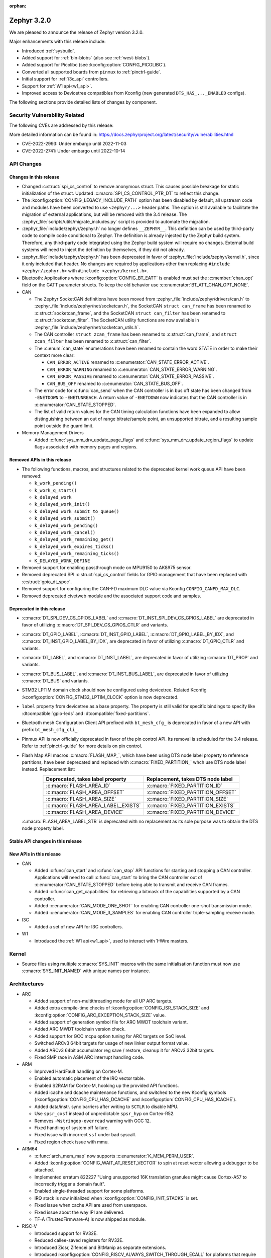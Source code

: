 :orphan:

.. _zephyr_3.2:

Zephyr 3.2.0
############

We are pleased to announce the release of Zephyr version 3.2.0.

Major enhancements with this release include:

* Introduced :ref:`sysbuild`.
* Added support for :ref:`bin-blobs` (also see :ref:`west-blobs`).
* Added support for Picolibc (see :kconfig:option:`CONFIG_PICOLIBC`).
* Converted all supported boards from ``pinmux`` to :ref:`pinctrl-guide`.
* Initial support for :ref:`i3c_api` controllers.
* Support for :ref:`W1 api<w1_api>`.
* Improved access to Devicetree compatibles from Kconfig (new generated
  ``DTS_HAS_..._ENABLED`` configs).

The following sections provide detailed lists of changes by component.

Security Vulnerability Related
******************************

The following CVEs are addressed by this release:

More detailed information can be found in:
https://docs.zephyrproject.org/latest/security/vulnerabilities.html

* CVE-2022-2993: Under embargo until 2022-11-03

* CVE-2022-2741: Under embargo until 2022-10-14

API Changes
***********

Changes in this release
=======================

* Changed :c:struct:`spi_cs_control` to remove anonymous struct.
  This causes possible breakage for static initialization of the
  struct.  Updated :c:macro:`SPI_CS_CONTROL_PTR_DT` to reflect
  this change.

* The :kconfig:option:`CONFIG_LEGACY_INCLUDE_PATH` option has been disabled by
  default, all upstream code and modules have been converted to use
  ``<zephyr/...>`` header paths. The option is still available to facilitate
  the migration of external applications, but will be removed with the 3.4
  release.  The :zephyr_file:`scripts/utils/migrate_includes.py` script is
  provided to automate the migration.

* :zephyr_file:`include/zephyr/zephyr.h` no longer defines ``__ZEPHYR__``.
  This definition can be used by third-party code to compile code conditional
  to Zephyr. The definition is already injected by the Zephyr build system.
  Therefore, any third-party code integrated using the Zephyr build system will
  require no changes. External build systems will need to inject the definition
  by themselves, if they did not already.

* :zephyr_file:`include/zephyr/zephyr.h` has been deprecated in favor of
  :zephyr_file:`include/zephyr/kernel.h`, since it only included that header. No
  changes are required by applications other than replacing ``#include
  <zephyr/zephyr.h>`` with ``#include <zephyr/kernel.h>``.

* Bluetooth: Applications where :kconfig:option:`CONFIG_BT_EATT` is enabled
  must set the :c:member:`chan_opt` field on the GATT parameter structs.
  To keep the old behavior use :c:enumerator:`BT_ATT_CHAN_OPT_NONE`.

* CAN

  * The Zephyr SocketCAN definitions have been moved from :zephyr_file:`include/zephyr/drivers/can.h`
    to :zephyr_file:`include/zephyr/net/socketcan.h`, the SocketCAN ``struct can_frame`` has been
    renamed to :c:struct:`socketcan_frame`, and the SocketCAN ``struct can_filter`` has been renamed
    to :c:struct:`socketcan_filter`. The SocketCAN utility functions are now available in
    :zephyr_file:`include/zephyr/net/socketcan_utils.h`.

  * The CAN controller ``struct zcan_frame`` has been renamed to :c:struct:`can_frame`, and ``struct
    zcan_filter`` has been renamed to :c:struct:`can_filter`.

  * The :c:enum:`can_state` enumerations have been renamed to contain the word STATE in order to make
    their context more clear:

    * ``CAN_ERROR_ACTIVE`` renamed to :c:enumerator:`CAN_STATE_ERROR_ACTIVE`.
    * ``CAN_ERROR_WARNING`` renamed to :c:enumerator:`CAN_STATE_ERROR_WARNING`.
    * ``CAN_ERROR_PASSIVE`` renamed to :c:enumerator:`CAN_STATE_ERROR_PASSIVE`.
    * ``CAN_BUS_OFF`` renamed to :c:enumerator:`CAN_STATE_BUS_OFF`.

  * The error code for :c:func:`can_send` when the CAN controller is in bus off state has been
    changed from ``-ENETDOWN`` to ``-ENETUNREACH``. A return value of ``-ENETDOWN`` now indicates
    that the CAN controller is in :c:enumerator:`CAN_STATE_STOPPED`.

  * The list of valid return values for the CAN timing calculation functions have been expanded to
    allow distinguishing between an out of range bitrate/sample point, an unsupported bitrate, and a
    resulting sample point outside the guard limit.

* Memory Management Drivers

  * Added :c:func:`sys_mm_drv_update_page_flags` and
    :c:func:`sys_mm_drv_update_region_flags` to update flags associated
    with memory pages and regions.

Removed APIs in this release
============================

* The following functions, macros, and structures related to the
  deprecated kernel work queue API have been removed:

  * ``k_work_pending()``
  * ``k_work_q_start()``
  * ``k_delayed_work``
  * ``k_delayed_work_init()``
  * ``k_delayed_work_submit_to_queue()``
  * ``k_delayed_work_submit()``
  * ``k_delayed_work_pending()``
  * ``k_delayed_work_cancel()``
  * ``k_delayed_work_remaining_get()``
  * ``k_delayed_work_expires_ticks()``
  * ``k_delayed_work_remaining_ticks()``
  * ``K_DELAYED_WORK_DEFINE``

* Removed support for enabling passthrough mode on MPU9150 to
  AK8975 sensor.

* Removed deprecated SPI :c:struct:`spi_cs_control` fields for GPIO management
  that have been replaced with :c:struct:`gpio_dt_spec`.

* Removed support for configuring the CAN-FD maximum DLC value via Kconfig
  ``CONFIG_CANFD_MAX_DLC``.

* Removed deprecated civetweb module and the associated support code and samples.

Deprecated in this release
==========================

* :c:macro:`DT_SPI_DEV_CS_GPIOS_LABEL` and
  :c:macro:`DT_INST_SPI_DEV_CS_GPIOS_LABEL` are deprecated in favor of
  utilizing :c:macro:`DT_SPI_DEV_CS_GPIOS_CTLR` and variants.

* :c:macro:`DT_GPIO_LABEL`, :c:macro:`DT_INST_GPIO_LABEL`,
  :c:macro:`DT_GPIO_LABEL_BY_IDX`, and :c:macro:`DT_INST_GPIO_LABEL_BY_IDX`,
  are deprecated in favor of utilizing :c:macro:`DT_GPIO_CTLR` and variants.

* :c:macro:`DT_LABEL`, and :c:macro:`DT_INST_LABEL`, are deprecated
  in favor of utilizing :c:macro:`DT_PROP` and variants.

* :c:macro:`DT_BUS_LABEL`, and :c:macro:`DT_INST_BUS_LABEL`, are deprecated
  in favor of utilizing :c:macro:`DT_BUS` and variants.

* STM32 LPTIM domain clock should now be configured using devicetree.
  Related Kconfig :kconfig:option:`CONFIG_STM32_LPTIM_CLOCK` option is now
  deprecated.

* ``label`` property from devicetree as a base property. The property is still
  valid for specific bindings to specify like :dtcompatible:`gpio-leds` and
  :dtcompatible:`fixed-partitions`.

* Bluetooth mesh Configuration Client API prefixed with ``bt_mesh_cfg_``
  is deprecated in favor of a new API with prefix ``bt_mesh_cfg_cli_``.

* Pinmux API is now officially deprecated in favor of the pin control API.
  Its removal is scheduled for the 3.4 release. Refer to :ref:`pinctrl-guide`
  for more details on pin control.

* Flash Map API macros :c:macro:`FLASH_MAP_`, which have been using DTS node label
  property to reference partitions, have been deprecated and replaced with
  :c:macro:`FIXED_PARTITION_` whch use DTS node label instead.
  Replacement list:

  .. table::
     :align: center

     +-----------------------------------+------------------------------------+
     | Deprecated, takes label property  | Replacement, takes DTS node label  |
     +===================================+====================================+
     | :c:macro:`FLASH_AREA_ID`          | :c:macro:`FIXED_PARTITION_ID`      |
     +-----------------------------------+------------------------------------+
     | :c:macro:`FLASH_AREA_OFFSET`      | :c:macro:`FIXED_PARTITION_OFFSET`  |
     +-----------------------------------+------------------------------------+
     | :c:macro:`FLASH_AREA_SIZE`        | :c:macro:`FIXED_PARTITION_SIZE`    |
     +-----------------------------------+------------------------------------+
     | :c:macro:`FLASH_AREA_LABEL_EXISTS`| :c:macro:`FIXED_PARTITION_EXISTS`  |
     +-----------------------------------+------------------------------------+
     | :c:macro:`FLASH_AREA_DEVICE`      | :c:macro:`FIXED_PARTITION_DEVICE`  |
     +-----------------------------------+------------------------------------+

  :c:macro:`FLASH_AREA_LABEL_STR` is deprecated with no replacement as its sole
  purpose was to obtain the DTS node property label.

Stable API changes in this release
==================================

New APIs in this release
========================

* CAN

  * Added :c:func:`can_start` and :c:func:`can_stop` API functions for starting and stopping a CAN
    controller. Applications will need to call :c:func:`can_start` to bring the CAN controller out
    of :c:enumerator:`CAN_STATE_STOPPED` before being able to transmit and receive CAN frames.
  * Added :c:func:`can_get_capabilities` for retrieving a bitmask of the capabilities supported by a
    CAN controller.
  * Added :c:enumerator:`CAN_MODE_ONE_SHOT` for enabling CAN controller one-shot transmission mode.
  * Added :c:enumerator:`CAN_MODE_3_SAMPLES` for enabling CAN controller triple-sampling receive
    mode.

* I3C

  * Added a set of new API for I3C controllers.

* W1

  * Introduced the :ref:`W1 api<w1_api>`, used to interact with 1-Wire masters.

Kernel
******

* Source files using multiple :c:macro:`SYS_INIT` macros with the
  same initialisation function must now use :c:macro:`SYS_INIT_NAMED`
  with unique names per instance.

Architectures
*************

* ARC

  * Added support of non-multithreading mode for all UP ARC targets.
  * Added extra compile-time checks of :kconfig:option:`CONFIG_ISR_STACK_SIZE`
    and :kconfig:option:`CONFIG_ARC_EXCEPTION_STACK_SIZE` value.
  * Added support of generation symbol file for ARC MWDT toolchain variant.
  * Added ARC MWDT toolchain version check.
  * Added support for GCC mcpu option tuning for ARC targets on SoC level.
  * Switched ARCv3 64bit targets for usage of new linker output format value.
  * Added ARCv3 64bit accumulator reg save / restore, cleanup it for ARCv3
    32bit targets.
  * Fixed SMP race in ASM ARC interrupt handling code.

* ARM

  * Improved HardFault handling on Cortex-M.
  * Enabled automatic placement of the IRQ vector table.
  * Enabled S2RAM for Cortex-M, hooking up the provided API functions.
  * Added icache and dcache maintenance functions, and switched to the new
    Kconfig symbols (:kconfig:option:`CONFIG_CPU_HAS_DCACHE` and
    :kconfig:option:`CONFIG_CPU_HAS_ICACHE`).
  * Added data/instr. sync barriers after writing to ``SCTLR`` to disable MPU.
  * Use ``spsr_cxsf`` instead of unpredictable ``spsr_hyp`` on Cortex-R52.
  * Removes ``-Wstringop-overread`` warning with GCC 12.
  * Fixed handling of system off failure.
  * Fixed issue with incorrect ``ssf`` under bad syscall.
  * Fixed region check issue with mmu.

* ARM64

  * :c:func:`arch_mem_map` now supports :c:enumerator:`K_MEM_PERM_USER`.
  * Added :kconfig:option:`CONFIG_WAIT_AT_RESET_VECTOR` to spin at reset vector
    allowing a debugger to be attached.
  * Implemented erratum 822227 "Using unsupported 16K translation granules
    might cause Cortex-A57 to incorrectly trigger a domain fault".
  * Enabled single-threaded support for some platforms.
  * IRQ stack is now initialized when :kconfig:option:`CONFIG_INIT_STACKS` is set.
  * Fixed issue when cache API are used from userspace.
  * Fixed issue about the way IPI are delivered.
  * TF-A (TrustedFirmware-A) is now shipped as module.

* RISC-V

  * Introduced support for RV32E.
  * Reduced callee-saved registers for RV32E.
  * Introduced Zicsr, Zifencei and BitManip as separate extensions.
  * Introduced :kconfig:option:`CONFIG_RISCV_ALWAYS_SWITCH_THROUGH_ECALL` for
    plaforms that require every ``mret`` to be balanced by ``ecall``.
  * IRQ vector table is now used for vectored mode.
  * Disabled :kconfig:option:`CONFIG_IRQ_VECTOR_TABLE_JUMP_BY_CODE` for CLIC.
  * ``STRINGIFY`` macro is now used for CSR helpers.
  * :kconfig:option:`CONFIG_CODE_DATA_RELOCATION` is now supported.
  * PLIC and CLIC are now decoupled.
  * ``jedec,spi-nor`` is no longer required to be ``okay`` by the RISC-V arch
    linker script.
  * Removed usage of ``SOC_ERET``.
  * Removed usage of ``ulong_t``.
  * Added new TLS-based :c:func:`arch_is_user_context` implementation.
  * Fixed PMP for builds with SMP enabled.
  * Fixed the per-thread m-mode/u-mode entry array.
  * :c:func:`semihost_exec` function is now aligned at 16-byte boundary.

* Xtensa

  * Macros ``RSR`` and ``WSR`` have been renamed to :c:macro:`XTENSA_RSR`
    and :c:macro:`XTENSA_WSR` to give them proper namespace.
  * Fixed a rounding error in timing function when converting from cycles
    to nanoseconds.
  * Fixed the calculation of average "cycles to nanoseconds" to actually
    return nanoseconds instead of cycles.

Bluetooth
*********

* Audio

  * Implemented central security establishment when required.
  * Added additional security level options to the connection call.
  * Switched the unicast client and server to bidirectional CIS if available.
  * Added a new RSI advertising callback for CSIS.
  * Added multiple improvements to context handling, including public functions
    to get contexts.
  * Added ordered access procedure for the CSIS client, as well as storing
    active members by rank.
  * Added support for Write Preset Name in HAS.
  * Added support for using PACS for the broadcast sink role.
  * Cleaned up the MICP implementation, including renaming several structures
    and functions.
  * Implemented the CAP Acceptor role.
  * Added ASCS Metadata verification support.
  * Started exposing broadcast sink advertising data to the application.
  * Added support for unicast server start, reconfigure, release, disable and
    metadata.
  * Added support for multi-CIS.
  * Implemented HAS client support for preset switching.
  * Added support for setting vendor-specific non-HCI data paths for audio
    streams.

* Direction Finding

  * Added support for selectable IQ samples conversion to 8-bit.
  * Added support for VS IQ sample reports in ``int16_t`` format.

* Host

  * Added support for LE Secure Connections permission checking.
  * Added support for Multiple Variable Length Read procedure without EATT.
  * Added a new callback :c:func:`rpa_expired` in the struct
    :c:struct:`bt_le_ext_adv_cb` to enable synchronization of the advertising
    payload updates with the Resolvable Private Address (RPA) rotations when
    the :kconfig:option:`CONFIG_BT_PRIVACY` is enabled.
  * Added a new :c:func:`bt_le_set_rpa_timeout()` API call to dynamically change
    the the Resolvable Private Address (RPA) timeout when the
    :kconfig:option:`CONFIG_BT_RPA_TIMEOUT_DYNAMIC` is enabled.
  * Added :c:func:`bt_conn_auth_cb_overlay` to overlay authentication callbacks
    for a Bluetooth LE connection.
  * Removed ``CONFIG_BT_HCI_ECC_STACK_SIZE``. A new Bluetooth long workqueue
    (:kconfig:option:`CONFIG_BT_LONG_WQ`) is used for processing ECC commands
    instead of the former dedicated thread.
  * :c:func:`bt_conn_get_security` and :c:func:`bt_conn_enc_key_size` now take
    a ``const struct bt_conn*`` argument.
  * The handling of GATT multiple notifications has been rewritten, and is now
    only to be used as a low-level API.
  * Added support for GATT CCCs in arbitrary locations as a client.
  * Extended the :c:struct:`bt_conn_info` structure with security information.
  * Added a new :kconfig:option:`CONFIG_BT_PRIVACY_RANDOMIZE_IR` that prevents
    the Host from using Controller-provided identity roots.
  * Added support for GATT over EATT.
  * Implemented the Immediate Alert Client.

* Mesh

  * Added support for selectable RPL backends.
  * Changed the way segmented messages are sent, avoiding bulk transmission.
  * Added an async config client API.
  * Added model publish support to the Health Client.
  * Moved relayed messages to a separate buffer pool.
  * Reduced delay of sending segment acknowledge message. Set
    :kconfig:option:`CONFIG_BT_MESH_SEG_ACK_PER_SEGMENT_TIMEOUT` to 100 to get
    the previous timing.
  * Restructured shell commands.

* Controller

  * Made the new LLCP implementation the default one. Enable
    :kconfig:option:`CONFIG_BT_LL_SW_LLCP_LEGACY` to revert back to the legacy
    implementation. :kconfig:option:`CONFIG_BT_LL_SW_LLCP_LEGACY` is marked
    deprecated in favor of the new :kconfig:option:`CONFIG_BT_LL_SW_LLCP`, which
    is the default now.
  * Marked Extended Advertising as stable, no longer experimental.
  * Added deinit() infrastructure in order to properly support disabling
    Bluetooth support, including the controller.
  * Implemented the Peripheral CIS Create procedure.
  * Implemented the CIS Terminate procedure.
  * Added support for Periodic Advertising ADI.
  * Implemented support for Extended Scan Response Data fragment operations.
  * Enable back-to-back PDU chaining for AD data.
  * Added a new :kconfig:option:`CONFIG_BT_CTLR_SYNC_PERIODIC_SKIP_ON_SCAN_AUX`
    for allowing periodic sync event skipping.
  * Added a new :kconfig:option:`CONFIG_BT_CTLR_SCAN_AUX_SYNC_RESERVE_MIN` for
    minimal time reservation.
  * Implemented ISO Test Mode HCI commands.
  * Added support for multiple BIS sync selection within a BIG.
  * Implement flushing pending ISO TX PDUs when a BIG event is terminated.
  * Added a new :kconfig:option:`CONFIG_BT_CTLR_ADV_DATA_CHAIN` to enable
    experimental Advertising Data chaining support.

* HCI Driver

  * Added a new Telink B91 HCI driver.

Boards & SoC Support
********************

* Added support for these SoC series:

  * Atmel SAML21, SAMR34, SAMR35
  * GigaDevice GD32E50X
  * GigaDevice GD32F470
  * NXP i.MX8MN, LPC55S36, LPC51U68
  * renesas_smartbond da1469x SoC series

* Made these changes in other SoC series:

  * gigadevice: Enable SEGGER RTT
  * Raspberry Pi Pico: Added ADC support
  * Raspberry Pi Pico: Added PWM support
  * Raspberry Pi Pico: Added SPI support
  * Raspberry Pi Pico: Added watchdog support

* Changes for ARC boards:

  * Added support for qemu_arc_hs5x board (ARCv3, 32bit, UP, HS5x)
  * Simplified multi-runner setup for SMP nSIM ARC platforms
  * Fixed mdb execution folder for mdb-based west runners (mdb-nsim and mdb-hw)

* Added support for these ARM boards:

  * Arduino MKR Zero
  * Atmel atsaml21_xpro
  * Atmel atsamr34_xpro
  * Blues Wireless Swan
  * Digilent Zybo
  * EBYTE E73-TBB
  * GigaDevice GD32E507V-START
  * GigaDevice GD32E507Z-EVAL
  * GigaDevice GD32F407V-START
  * GigaDevice GD32F450V-START
  * GigaDevice GD32F450Z-EVAL
  * GigaDevice GD32F470I-EVAL
  * NXP lpcxpresso51u68, RT1060 EVKB
  * NXP lpcxpresso55s36
  * Olimex LoRa STM32WL DevKit
  * PAN1770 Evaluation Board
  * PAN1780 Evaluation Board
  * PAN1781 Evaluation Board
  * PAN1782 Evaluation Board
  * ST STM32F7508-DK Discovery Kit
  * TDK RoboKit 1
  * WeAct Studio Black Pill V1.2
  * WeAct Studio Black Pill V3.0
  * XIAO BLE
  * da1469x_dk_pro

* Added support for these ARM64 boards:

  * i.MX8M Nano LPDDR4 EVK board series

* Added support for these RISC-V boards:

  * ICE-V Wireless
  * RISCV32E Emulation (QEMU)

* Added support for these Xtensa boards:

  * ESP32-NET
  * intel_adsp_ace15_mtpm

* Removed support for these Xtensa boards:

  * Intel S1000

* Made these changes in other boards:

  * sam_e70_xplained: Uses EEPROM devicetree bindings for Ethernet MAC
  * sam_v71_xult: Uses EEPROM devicetree bindings for Ethernet MAC
  * rpi_pico: Added west runner configurations for Picoprobe, Jlink and Blackmagicprobe

* Added support for these following shields:

  * ARCELI W5500 ETH
  * MAX7219 LED display driver shield
  * Panasonic Grid-EYE (AMG88xx)

Build system and infrastructure
*******************************

* Introduced sysbuild, a new higher-level build system layer that enables
  combining multiple build systems together. It can be used to generate multiple
  images from a single build system invocation while maintaining a link between
  those different applications/images via a shared Kconfig layer.
* Introduced support for binary blobs in west, via a new ``west blobs`` command
  that allows users to list, fetch and delete binary blobs from their
  filesystem. Vendors can thus now integrate binary blobs, be it images or
  libraries, with upstream Zephyr.
* Removed deprecated ``GCCARMEMB_TOOLCHAIN_PATH`` setting.

Drivers and Sensors
*******************

* ADC

  * STM32: Now supports Vbat monitoring channel and STM32U5 series.
  * Added driver for GigaDevice GD32 SoCs.
  * Raspberry Pi Pico: Added ADC support for the Pico series.
  * Added :c:struct:`adc_dt_spec` related helpers for sequence initialization,
    setting up channels, and converting raw values to millivolts.
  * Fixed :c:macro:`ADC_DT_SPEC_GET` and related macros to properly handle
    channel identifiers >= 10.

* CAN

  * A driver for bridging from :ref:`native_posix` to Linux SocketCAN has been added.
  * A driver for the Espressif ESP32 TWAI has been added. See the
    :dtcompatible:`espressif,esp32-twai` devicetree binding for more information.
  * The STM32 CAN-FD CAN driver clock configuration has been moved from Kconfig to :ref:`devicetree
    <dt-guide>`. See the :dtcompatible:`st,stm32-fdcan` devicetree binding for more information.
  * The filter handling of STM32 bxCAN driver has been simplified and made more reliable.
  * The STM32 bxCAN driver now supports dual intances.
  * The CAN loopback driver now supports CAN-FD.
  * The CAN shell module has been rewritten to properly support the additions and changes to the CAN
    controller API.
  * The Zephyr network CAN bus driver, which provides raw L2 access to the CAN bus via a CAN
    controller driver, has been moved to :zephyr_file:`drivers/net/canbus.c` and can now be enabled
    using :kconfig:option:`CONFIG_NET_CANBUS`.
  * Added CAN support for NXP LPC55S36.

* Clock control

  * STM32: PLL_P, PLL_Q, PLL_R outputs can now be used as domain clock.
  * Added driver for GigaDevice GD32 SoCs (peripheral clocks configuration only).
  * Documented behavior when clock is not on.

* Counter

  * Added :c:func:`counter_get_value_64` function.
  * STM32: RTC : Now supports STM32U5 and STM32F1 series.
  * STM32: Timer : Now supports STM32L4 series.
  * Added counter support using CTimer for NXP MIMXRT595.
  * ESP32: Added support to Pulse Counter Mode (PCNT) and RTC.

* Crypto

  * Added Intel ADSP sha driver.
  * stm32: Check if clock device is ready before accessing clock control
    devices.
  * ataes132a: Convert to devicetree.

* DFU

  * Fixed fetch of the flash write block size from incorect device by
    ``flash_img``.
  * Fixed possible build failure in the image manager for mcuboot on
    redefinitions of :c:macro:`BOOT_MAX_ALIGN` and :c:macro:`BOOT_MAGIC_SZ`.

* Display

  * Renamed EPD controller driver GD7965 to UC81xx.
  * Improved support for different controllers in ssd16xx and uc81xx drivers.
  * Added basic read support for ssd16xx compatible EPD controllers.
  * Revised intel_multibootfb driver.
  * Added MAX7219 display controller driver.

* Disk

  * Added support for DMA transfers when using STM32 SD host controller.
  * Added support for SD host controller present on STM32L5X family.

* DMA

  * STM32: Now supports stm32u5 series.
  * cAVS drivers renamed with the broader Intel ADSP naming.
  * Kconfig depends on improvements with device tree statuses.
  * Added driver for GigaDevice GD32 SoCs.
  * Added DMA support for NXP MIMXRT595.

* EEPROM

  * Added Microchip XEC (MEC172x) on-chip EEPROM driver. See the
    :dtcompatible:`microchip,xec-eeprom` devicetree binding for more information.

* Entropy

  * Update drivers to use devicetree Kconfig symbol.
  * gecko: Add driver using Secure Element module of EFR3.
  * Added entropy driver for MCUX CAAM.
  * stm32: Check if clock device is ready before accessing.

* ESPI

  * eSPI emulator initialization improvements.
  * Nuvoton: Enabled platform specific Virtual Wire GPIO.
  * Microchip: Added XEC (MEC152x) overcurrent platform-specific virtual wires.
  * Nuvoton: Added driver flash channel operations support.

* Ethernet

  * Atmel gmac: Add EEPROM devicetree bindings for MAC address.
  * Performance improvements on the NXP MCUX Ethernet Driver.

* Flash

  * Atmel eefc: Fix support for Cortex-M4 variants.
  * Added flash driver for Renesas Smartbond platform
  * Added support for STM32H7 and STM32U5 in the STM32 OSPI driver.
  * Added DMA transfer support in the STM32 OSPI driver.
  * Added driver for GigaDevice GD32 SoCs
  * Added Flash support for NXP LPCXpresso55S36.
  * Added Flash support for NXP MIMXRT595 EVK.
  * Added on-chip flash driver for TI CC13xx/CC26xx.
  * Fixed flash to flash write for Telink B91.
  * Fixed DMA priority configuration in the stm32 QSPI driver.
  * Drivers are enabled by default based on their devicetree hardware declarations.
  * Fixed write from unaligned source for STM32G0x.
  * Added Flash support for Renesas Smartbond platform.
  * Added Flash support for Cadence QSPI NOR FLASH.
  * Fixed usage fault on nRF driver (along with BLE) due to possible incorrect handling of the ticker stop operation.

* GPIO

  * Added GPIO driver for Renesas Smartbond platform.

* I2C

  * Terminology updated to latest i2c specification removing master/slave
    terminology and replacing with controller/target terminology.
  * Asynchronous APIs added for requesting i2c transactions without
    waiting for the completion of them.
  * Added NXP LPI2C driver asynchronous i2c implementation with sample
    showing usage with a FRDM-K64F board.
  * STM32: support for second target address was added.
  * Kconfig depends on improvements with device tree statuses.
  * Improved ITE I2C support with FIFO and command queue mode.
  * Improve gd32 driver stability (remove repeated START, use STOP + START conditions instead).
  * Fixed gd32 driver incorrect Fast-mode config.
  * Add bus recovery support to the NXP MCUX LPI2C driver.
  * Enable I2C support on NXP MIMXRT595 EVK.

* I2S

  * Removed the Intel S1000 I2S driver.

* I3C

  * Added a driver to support the NXP MCUX I3C hardware acting as the primary controller
    on the bus (tested using RT685).

* IEEE 802.15.4

  * All IEEE 802.15.4 drivers have been converted to Devicetree-based drivers.
  * Atmel AT86RF2xx: Add Power Table on devicetree.
  * Atmel AT86RF2xx: Add support to RF212/212B Sub-Giga devices.

* Interrupt Controller

  * Added support for ACE V1X.
  * Fixed an addressing issue on GICv3 controllers.
  * Removed support for ``intel_s1000_crb``.

* IPM

  * Kconfig is split into smaller, vendor oriented files.
  * Support for Intel S1000 in cAVS IDC driver has been removed as the board
    ``intel_s1000_crb`` has been removed.

* KSCAN

  * Enabled the touch panel on the NXP MIMXRT1170 EVK.

* LED

  * Added support for using multiple instances of LP5562 LED module.
  * Devicetree usage cleanups.
  * i2c_dt_spec migration.
  * Updated LED PWM support for ESP32 boards.

* LoRa

  * Added support for setting the sync-word and iq-inverted modes in LoRa modems.
  * Removed ``REQUIRES_FULL_LIBC`` library dependency from LoRa drivers. This
    results in considerable flash memory savings.
  * Devicetree usage cleanups.

* MEMC

  * Added support for Atmel SAM SMC/EBI.

* PCIE

  * Added a ``dump`` subcommand to the ``pcie`` shell command to print out
    the first 16 configuration space registers.
  * Added a ``ls`` subcommand to the ``pcie`` shell command to list
    devices.

* PECI

  * Added PECI driver for Nuvoton NPCX family.
  * Devicetree binding for ITE it8xxx2 PECI driver has changed from
    ``ite,peci-it8xxx2`` to :dtcompatible:`ite,it8xxx2-peci` so that this aligns
    with other ITE devices.

* Pin control

  * Added driver for Infineon XMC4XXX.
  * Added driver for Renesas Smartbond platform.
  * Added driver for Xilinx Zynq-7000.
  * Added support for PSL pads in NPCX driver.
  * MEC15XX driver now supports both MEC15XX and MEC17XX.
  * nRF driver now supports disconnecting a pin by using ``NRF_PSEL_DISCONNECT``.
  * nRF driver will use S0D1 drive mode for TWI/TWIM pins by default.

* PWM

  * Added PWM driver for Renesas R-Car platform.
  * Added PWM driver for Raspberry Pi Pico series.
  * Added PWM support for NXP LPC55S36.
  * Added MCPWM support for ESP32 boards.
  * Fixed the nRF PWM driver to properly handle cases where PWM generation is
    used for some channels while some others are set to a constant level (active
    or inactive), e.g. when the LED driver API is used to turn off a PWM driven
    LED while another one (within the same PWM instance) is blinking.

* Power Domain

  * Enabled access to the PMIC on NXP MXRT595 EVK.
  * Added soft off mode to the RT10xx Power Management.
  * Added support for power gating for Intel ADSP devices.

* Reset

  * Added driver for GigaDevice GD32 SoCs.

* SDHC

  * Added SDHC driver for NXP LPCXpresso platform.
  * Added support for card busy signal in SDHC SPI driver, to support
    the :ref:`File System API <file_system_api>`.

* Sensor

  * Converted drivers to use Kconfig 'select' instead of 'depends on' for I2C,
    SPI, and GPIO dependencies.
  * Converted drivers to use I2C, SPI, and GPIO dt_spec helpers.
  * Added multi-instance support to various drivers.
  * Added DS18B20 1-wire temperature sensor driver.
  * Added Würth Elektronik WSEN-HIDS driver.
  * Fixed unit conversion in the ADXL345 driver.
  * Fixed TTE and TTF time units in the MAX17055 driver.
  * Removed MPU9150 passthrough support from the AK8975 driver.
  * Changed the FXOS8700 driver default mode from accel-only to hybrid.
  * Enhanced the ADXL345 driver to support SPI.
  * Enhanced the BQ274XX driver to support the data ready interrupt trigger.
  * Enhanced the INA237 driver to support triggered mode.
  * Enhanced the LPS22HH driver to support being on an I3C bus.
  * Enhanced the MAX17055 driver to support VFOCV.

* Serial

  * Added serial driver for Renesas Smartbond platform.
  * The STM32 driver now allows to use serial device as stop mode wake up source.
  * Added check for clock control device readiness during configuration
    for various drivers.
  * Various fixes on ``lpuart``.
  * Added a workaround on bytes dropping on ``nrfx_uarte``.
  * Fixed compilation error on ``uart_pl011`` when interrupt is diabled.
  * Added power management support on ``stm32``.
  * ``xlnx_ps`` has moved to using ``DEVICE_MMIO`` API.
  * ``gd32`` now supports using reset API to reset hardware and clock
    control API to enable UART clock.

* SPI

  * Add interrupt-driven mode support for gd32 driver.
  * Enable SPI support on NXP MIMXRT595 EVK.
  * PL022: Added SPI driver for the PL022 peripheral.

* Timer

  * STM32 LPTIM based timer should now be configured using device tree.

* USB

  * Restructured the NXP MCUX USB driver.
  * Added USB support for NXP MXRT595.
  * Fixed detach behavior in nRF USBD and Atmel SAM drivers.

* W1

  * Added Zephyr-Serial 1-Wire master driver.
  * Added DS2484 1-Wire master driver. See the :dtcompatible:`maxim,ds2484`
    devicetree binding for more information.
  * Added DS2485 1-Wire master driver. See the :dtcompatible:`maxim,ds2485`
    devicetree binding for more information.
  * Introduced a shell module for 1-Wire.

* Watchdog

  * Added support for Raspberry Pi Pico watchdog.
  * Added watchdog support on NXP MIMXRT595 EVK.

* WiFi

  * Added ESP32 WiFi integration to Wi-Fi API management.

Networking
**********

* CoAP:

  * Replaced constant CoAP retransmission count and acknowledgment random factor
    with configurable :kconfig:option:`CONFIG_COAP_ACK_RANDOM_PERCENT` and
    :kconfig:option:`CONFIG_COAP_MAX_RETRANSMIT`.
  * Updated :c:func:`coap_packet_parse` and :c:func:`coap_handle_request` to
    return different error code based on the reason of parsing error.

* Ethernet:

  * Added EAPoL and IEEE802154 Ethernet protocol types.

* HTTP:

  * Improved API documentation.

* LwM2M:

  * Moved LwM2M 1.1 support out of experimental.
  * Refactored SenML-JSON and JSON encoder/decoder to use Zephyr's JSON library
    internally.
  * Extended LwM2M shell module with the following commands: ``exec``, ``read``,
    ``write``, ``start``, ``stop``, ``update``, ``pause``, ``resume``.
  * Refactored LwM2M engine module into smaller sub-modules: LwM2M registry,
    LwM2M observation, LwM2M message handling.
  * Added an implementation of the LwM2M Access Control object (object ID 2).
  * Added support for LwM2M engine pause/resume.
  * Improved API documentation of the LwM2M engine.
  * Improved thread safety of the LwM2M library.
  * Added :c:func:`lwm2m_registry_lock` and :c:func:`lwm2m_registry_unlock`
    functions, which allow to update multiple resources w/o sending a
    notification for every update.
  * Multiple minor fixes/improvements.

* Misc:

  * ``CONFIG_NET_CONFIG_IEEE802154_DEV_NAME`` has been removed in favor of
    using a Devicetree choice given by ``zephyr,ieee802154``.
  * Fixed net_pkt leak with shallow clone.
  * Fixed websocket build with :kconfig:option:`CONFIG_POSIX_API`.
  * Extracted zperf shell commands into a library.
  * Added support for building and using IEEE 802.15.4 L2 without IP support.
  * General clean up of inbound packet handling.
  * Added support for restarting DHCP w/o randomized delay.
  * Fixed a bug, where only one packet could be queued on a pending ARP
    request.

* OpenThread:

  * Moved OpenThread glue code into ``modules`` directory.
  * Fixed OpenThread build with :kconfig:option:`CONFIG_NET_MGMT_EVENT_INFO`
    disabled.
  * Fixed mbed TLS configuration for Service Registration Protocol (SRP)
    OpenThread feature.
  * Added Kconfig option to enable Thread 1.3 support
    (:kconfig:option:`CONFIG_OPENTHREAD_THREAD_VERSION_1_3`).
  * Updated :c:func:`otPlatSettingsSet` according to new API documentation.
  * Added new Kconfig options:

    * :kconfig:option:`CONFIG_OPENTHREAD_MESSAGE_BUFFER_SIZE`
    * :kconfig:option:`CONFIG_OPENTHREAD_MAC_STAY_AWAKE_BETWEEN_FRAGMENTS`

* Sockets:

  * Fixed filling of the address structure provided in :c:func:`recvfrom` for
    packet socket.
  * Fixed a potential deadlock in TCP :c:func:`send` call.
  * Added support for raw 802.15.4 packet socket.

* TCP:

  * Added support for Nagle's algorithm.
  * Added "Silly Window Syndrome" avoidance.
  * Fixed MSS calculation.
  * Avoid unnecessary packet cloning on the RX path.
  * Implemented randomized retransmission timeouts and exponential backoff.
  * Fixed out-of-order data processing.
  * Implemented fast retransmit algorithm.
  * Multiple minor fixes/improvements.

* Wi-Fi

  * Added support for using offloaded wifi_mgmt API with native network stack.
  * Extended Wi-Fi headers with additional Wi-Fi parameters (security, bands,
    modes).
  * Added new Wi-Fi management APIs for retrieving status and statistics.

USB
***

  * Minor bug fixes and improvements in class implementations CDC ACM, DFU, and MSC.
    Otherwise no significant changes.

Devicetree
**********

* Use of the devicetree *label property* has been deprecated, and the property
  has been made optional in almost all bindings throughout the tree.

  In previous versions of zephyr, label properties like this commonly appeared
  in devicetree files:

  .. code-block:: dts

     foo {
             label = "FOO";
             /* ... */
     };

  You could then use something like the following to retrieve a device
  structure for use in the :ref:`device_model_api`:

  .. code-block:: c

     const struct device *my_dev = device_get_binding("FOO");
     if (my_dev == NULL) {
             /* either device initialization failed, or no such device */
     } else {
             /* device is ready for use */
     }

  This approach has multiple problems.

  First, it incurs a runtime string comparison over all devices in the system
  to look up each device, which is inefficient since devices are statically
  allocated and known at build time. Second, missing devices due to
  misconfigured device drivers could not easily be distinguished from device
  initialization failures, since both produced ``NULL`` return values from
  ``device_get_binding()``. This led to frequent confusion. Third, the
  distinction between the label property and devicetree *node labels* -- which
  are different despite the similar terms -- was a frequent source of user
  confusion, especially since either one can be used to retrieve device
  structures.

  Instead of using label properties, you should now generally be using node
  labels to retrieve devices instead. Node labels look like the ``lbl`` token
  in the following devicetree:

  .. code-block:: dts

     lbl: foo {
             /* ... */
     };

  and you can retrieve the device structure pointer like this:

  .. code-block:: c

     /* If the next line causes a build error, then there
      * is no such device. Either fix your devicetree or make sure your
      * device driver is allocating a device. */
     const struct device *my_dev = DEVICE_DT_GET(DT_NODELABEL(lbl));

     if (!device_is_ready(my_dev)) {
             /* device exists, but it failed to initialize */
     } else {
             /* device is ready for use */
     }

  As shown in the above snippet, :c:macro:`DEVICE_DT_GET` should generally be
  used instead of ``device_get_binding()`` when getting device structures from
  devicetree nodes. Note that you can pass ``DEVICE_DT_GET`` any devicetree
  :ref:`node identifier <dt-node-identifiers>` -- you don't have to use
  :c:macro:`DT_NODELABEL`, though it is usually convenient to do so.

* Support for devicetree "fixups" was removed. For more details, see `commit
  b2520b09a7
  <https://github.com/zephyrproject-rtos/zephyr/commit/b2520b09a78b86b982a659805e0c65b34e3112a5>`_

* :ref:`devicetree_api`

  * All devicetree macros now recursively expand their arguments. This means
    that in the following example, ``INDEX`` is always replaced with the number
    ``3`` for any hypothetical devicetree macro ``DT_FOO()``:

    .. code-block:: c

       #define INDEX 3
       int foo = DT_FOO(..., INDEX)

    Previously, devicetree macro arguments were expanded or not on a
    case-by-case basis. The current behavior ensures you can always rely on
    macro expansion when using devicetree APIs.

  * New API macros:

     * :c:macro:`DT_FIXED_PARTITION_EXISTS`
     * :c:macro:`DT_FOREACH_CHILD_SEP_VARGS`
     * :c:macro:`DT_FOREACH_CHILD_SEP`
     * :c:macro:`DT_FOREACH_CHILD_STATUS_OKAY_SEP_VARGS`
     * :c:macro:`DT_FOREACH_CHILD_STATUS_OKAY_SEP`
     * :c:macro:`DT_FOREACH_NODE`
     * :c:macro:`DT_FOREACH_STATUS_OKAY_NODE`
     * :c:macro:`DT_INST_CHILD`
     * :c:macro:`DT_INST_FOREACH_CHILD_SEP_VARGS`
     * :c:macro:`DT_INST_FOREACH_CHILD_SEP`
     * :c:macro:`DT_INST_FOREACH_CHILD_STATUS_OKAY_SEP_VARGS`
     * :c:macro:`DT_INST_FOREACH_CHILD_STATUS_OKAY_SEP`
     * :c:macro:`DT_INST_FOREACH_CHILD_STATUS_OKAY_VARGS`
     * :c:macro:`DT_INST_FOREACH_CHILD_STATUS_OKAY`
     * :c:macro:`DT_INST_STRING_TOKEN_BY_IDX`
     * :c:macro:`DT_INST_STRING_TOKEN`
     * :c:macro:`DT_INST_STRING_UPPER_TOKEN_BY_IDX`
     * :c:macro:`DT_INST_STRING_UPPER_TOKEN_OR`
     * :c:macro:`DT_INST_STRING_UPPER_TOKEN`
     * :c:macro:`DT_NODE_VENDOR_BY_IDX_OR`
     * :c:macro:`DT_NODE_VENDOR_BY_IDX`
     * :c:macro:`DT_NODE_VENDOR_HAS_IDX`
     * :c:macro:`DT_NODE_VENDOR_OR`
     * :c:macro:`DT_STRING_TOKEN_BY_IDX`
     * :c:macro:`DT_STRING_UPPER_TOKEN_BY_IDX`
     * :c:macro:`DT_STRING_UPPER_TOKEN_OR`

  * Deprecated macros:

     * ``DT_LABEL(node_id)``: use ``DT_PROP(node_id, label)`` instead. This is
       part of the general deprecation of the label property described at the
       top of this section.
     * ``DT_INST_LABEL(inst)``: use ``DT_INST_PROP(inst, label)`` instead.
     * ``DT_BUS_LABEL(node_id)``: use ``DT_PROP(DT_BUS(node_id), label))`` instead.
     * ``DT_INST_BUS_LABEL(node_id)``: use ```DT_PROP(DT_INST_BUS(inst),
       label)`` instead. Similar advice applies for the rest of the following
       deprecated macros: if you need to access a devicetree node's label
       property, do so explicitly using another property access API macro.
     * ``DT_GPIO_LABEL_BY_IDX()``
     * ``DT_GPIO_LABEL()``
     * ``DT_INST_GPIO_LABEL_BY_IDX()``
     * ``DT_INST_GPIO_LABEL()``
     * ``DT_SPI_DEV_CS_GPIOS_LABEL()``
     * ``DT_INST_SPI_DEV_CS_GPIOS_LABEL()``
     * ``DT_CHOSEN_ZEPHYR_FLASH_CONTROLLER_LABEL``

* Bindings

  * The :ref:`bus <dt-bindings-bus>` key in a bindings file can now be a list
    of strings as well as a string. This allows a single node to declare that
    it represents hardware which can communicate over multiple bus protocols.
    The primary use case is simultaneous support for I3C and I2C buses in the
    same nodes, with the base bus definition provided in
    :zephyr_file:`dts/bindings/i3c/i3c-controller.yaml`.

  * New:

    * :dtcompatible:`adi,adxl345`
    * :dtcompatible:`altr,nios2-qspi-nor`
    * :dtcompatible:`altr,nios2-qspi`
    * :dtcompatible:`andestech,atciic100`
    * :dtcompatible:`andestech,atcpit100`
    * :dtcompatible:`andestech,machine-timer`
    * :dtcompatible:`andestech,atcspi200`
    * :dtcompatible:`arduino-mkr-header`
    * :dtcompatible:`arm,armv6m-systick`
    * :dtcompatible:`arm,armv7m-itm`
    * :dtcompatible:`arm,armv7m-systick`
    * :dtcompatible:`arm,armv8.1m-systick`
    * :dtcompatible:`arm,armv8m-itm`
    * :dtcompatible:`arm,armv8m-systick`
    * :dtcompatible:`arm,beetle-syscon`
    * :dtcompatible:`arm,pl022`
    * :dtcompatible:`aspeed,ast10x0-clock`
    * :dtcompatible:`atmel,at24mac402`
    * :dtcompatible:`atmel,ataes132a`
    * :dtcompatible:`atmel,sam-smc`
    * :dtcompatible:`atmel,sam4l-flashcalw-controller`
    * :dtcompatible:`atmel,saml2x-gclk`
    * :dtcompatible:`atmel,saml2x-mclk`
    * :dtcompatible:`cdns,qspi-nor`
    * :dtcompatible:`espressif,esp32-ipm`
    * :dtcompatible:`espressif,esp32-mcpwm`
    * :dtcompatible:`espressif,esp32-pcnt`
    * :dtcompatible:`espressif,esp32-rtc-timer`
    * :dtcompatible:`espressif,esp32-timer`
    * :dtcompatible:`espressif,esp32-twai`
    * :dtcompatible:`espressif,esp32-usb-serial`
    * :dtcompatible:`espressif,esp32-wifi`
    * :dtcompatible:`gd,gd32-adc`
    * :dtcompatible:`gd,gd32-cctl`
    * :dtcompatible:`gd,gd32-dma`
    * :dtcompatible:`gd,gd32-flash-controller`
    * :dtcompatible:`gd,gd32-rcu`
    * :dtcompatible:`goodix,gt911`
    * :dtcompatible:`infineon,xmc4xxx-gpio`
    * :dtcompatible:`infineon,xmc4xxx-pinctrl`
    * :dtcompatible:`intel,ace-art-counter`
    * :dtcompatible:`intel,ace-intc`
    * :dtcompatible:`intel,ace-rtc-counter`
    * :dtcompatible:`intel,ace-timestamp`
    * :dtcompatible:`intel,adsp-gpdma` (formerly ``intel,cavs-gpdma``)
    * :dtcompatible:`intel,adsp-hda-host-in` (formerly ``intel,cavs-hda-host-in``)
    * :dtcompatible:`intel,adsp-hda-host-out` (formerly ``intel,cavs-hda-host-out``)
    * :dtcompatible:`intel,adsp-hda-link-in` (formerly ``intel,cavs-hda-link-in``)
    * :dtcompatible:`intel,adsp-hda-link-out` (formerly ``intel,cavs-hda-link-out``)
    * :dtcompatible:`intel,adsp-host-ipc`
    * :dtcompatible:`intel,adsp-idc` (formerly ``intel,cavs-idc``)
    * :dtcompatible:`intel,adsp-imr`
    * :dtcompatible:`intel,adsp-lps`
    * :dtcompatible:`intel,adsp-mtl-tlb`
    * :dtcompatible:`intel,adsp-power-domain`
    * :dtcompatible:`intel,adsp-shim-clkctl`
    * :dtcompatible:`intel,agilex-clock`
    * :dtcompatible:`intel,alh-dai`
    * :dtcompatible:`intel,multiboot-framebuffer`
    * :dtcompatible:`ite,it8xxx2-peci` (formerly ``ite,peci-it8xxx2``)
    * :dtcompatible:`maxim,ds18b20`
    * :dtcompatible:`maxim,ds2484`
    * :dtcompatible:`maxim,ds2485`
    * :dtcompatible:`maxim,max7219`
    * :dtcompatible:`microchip,mpfs-gpio`
    * :dtcompatible:`microchip,xec-eeprom`
    * :dtcompatible:`microchip,xec-espi`
    * :dtcompatible:`microchip,xec-i2c`
    * :dtcompatible:`microchip,xec-qmspi`
    * :dtcompatible:`neorv32-machine-timer`
    * :dtcompatible:`nordic,nrf-ieee802154`
    * :dtcompatible:`nuclei,systimer`
    * :dtcompatible:`nuvoton,npcx-leakage-io`
    * :dtcompatible:`nuvoton,npcx-peci`
    * :dtcompatible:`nuvoton,npcx-power-psl`
    * :dtcompatible:`nxp,gpt-hw-timer`
    * :dtcompatible:`nxp,iap-fmc11`
    * :dtcompatible:`nxp,imx-caam`
    * :dtcompatible:`nxp,kw41z-ieee802154`
    * :dtcompatible:`nxp,lpc-rtc`
    * :dtcompatible:`nxp,lpc-sdif`
    * :dtcompatible:`nxp,mcux-i3c`
    * :dtcompatible:`nxp,os-timer`
    * :dtcompatible:`panasonic,reduced-arduino-header`
    * :dtcompatible:`raspberrypi,pico-adc`
    * :dtcompatible:`raspberrypi,pico-pwm`
    * :dtcompatible:`raspberrypi,pico-spi`
    * :dtcompatible:`raspberrypi,pico-watchdog`
    * :dtcompatible:`renesas,pwm-rcar`
    * :dtcompatible:`renesas,r8a7795-cpg-mssr` (formerly ``renesas,rcar-cpg-mssr``)
    * :dtcompatible:`renesas,smartbond-flash-controller`
    * :dtcompatible:`renesas,smartbond-gpio`
    * :dtcompatible:`renesas,smartbond-pinctrl`
    * :dtcompatible:`renesas,smartbond-uart`
    * :dtcompatible:`sifive,clint0`
    * :dtcompatible:`sifive,e24` (formerly ``riscv,sifive-e24``)
    * :dtcompatible:`sifive,e31` (formerly ``riscv,sifive-e31``)
    * :dtcompatible:`sifive,e51` (formerly ``riscv,sifive-e51``)
    * :dtcompatible:`sifive,s7` (formerly ``riscv,sifive-s7``)
    * :dtcompatible:`silabs,gecko-semailbox`
    * :dtcompatible:`snps,arc-iot-sysconf`
    * :dtcompatible:`snps,arc-timer`
    * :dtcompatible:`snps,archs-ici`
    * :dtcompatible:`st,stm32-vbat`
    * :dtcompatible:`st,stm32g0-hsi-clock`
    * :dtcompatible:`st,stm32h7-spi`
    * :dtcompatible:`st,stm32u5-dma`
    * :dtcompatible:`starfive,jh7100-clint`
    * :dtcompatible:`telink,b91-adc`
    * :dtcompatible:`telink,machine-timer`
    * :dtcompatible:`ti,ads1119`
    * :dtcompatible:`ti,cc13xx-cc26xx-flash-controller`
    * :dtcompatible:`ti,cc13xx-cc26xx-ieee802154-subghz`
    * :dtcompatible:`ti,cc13xx-cc26xx-ieee802154`
    * :dtcompatible:`ti,sn74hc595`
    * :dtcompatible:`ultrachip,uc8176`
    * :dtcompatible:`ultrachip,uc8179`
    * :dtcompatible:`xen,hvc-uart`
    * :dtcompatible:`xen,xen-4.15`
    * :dtcompatible:`xlnx,pinctrl-zynq`
    * :dtcompatible:`zephyr,coredump`
    * :dtcompatible:`zephyr,ieee802154-uart-pipe`
    * :dtcompatible:`zephyr,native-posix-counter`
    * :dtcompatible:`zephyr,native-posix-linux-can`
    * :dtcompatible:`zephyr,sdl-kscan`
    * :dtcompatible:`zephyr,sdmmc-disk`
    * :dtcompatible:`zephyr,w1-serial`

  * :ref:`pinctrl-guide` support added via new ``pinctrl-0``, etc. properties:

    * :dtcompatible:`microchip,xec-qmspi`
    * :dtcompatible:`infineon,xmc4xxx-uart`
    * :dtcompatible:`nxp,lpc-mcan`
    * :dtcompatible:`xlnx,xuartps`

  * Other changes:

    * Analog Devices parts:

      * :dtcompatible:`adi,adxl372`: new properties as part of a general conversion
        of the associated upstream driver to support multiple instances.
      * :dtcompatible:`adi,adxl362`: new ``wakeup-mode``, ``autosleep`` properties.

    * Atmel SoCs:

      * :dtcompatible:`atmel,rf2xx`: new ``channel-page``, ``tx-pwr-table``,
        ``tx-pwr-min``, ``tx-pwr-max`` properties.
      * GMAC: new ``mac-eeprom`` property.

    * Espressif SoCs:

      * :dtcompatible:`espressif,esp32-i2c`: the ``sda-pin`` and ``scl-pin``
        properties are now ``scl-gpios`` and ``sda-gpios``.
      * :dtcompatible:`espressif,esp32-ledc`: device configuration moved to
        devicetree via a new child binding.
      * :dtcompatible:`espressif,esp32-pinctrl`: this now uses pin groups.
      * :dtcompatible:`espressif,esp32-spi`: new ``use-iomux`` property.
      * :dtcompatible:`espressif,esp32-usb-serial`: removed ``peripheral``
        property.

    * GigaDevice SoCs:

      * Various peripheral bindings have had their SoC-specific
        ``rcu-periph-clock`` properties replaced with the standard ``clocks``
        property as part of driver changes associated with the new
        :dtcompatible:`gd,gd32-cctl` clock controller binding:

        * :dtcompatible:`gd,gd32-afio`
        * :dtcompatible:`gd,gd32-dac`
        * :dtcompatible:`gd,gd32-gpio`
        * :dtcompatible:`gd,gd32-i2c`
        * :dtcompatible:`gd,gd32-pwm`
        * :dtcompatible:`gd,gd32-spi`
        * :dtcompatible:`gd,gd32-syscfg`
        * :dtcompatible:`gd,gd32-timer`
        * :dtcompatible:`gd,gd32-usart`

      * Similarly, various GigaDevice peripherals now support the standard
        ``resets`` property as part of related driver changes to support
        resetting the peripheral state before initialization via the
        :dtcompatible:`gd,gd32-rcu` binding:

        * :dtcompatible:`gd,gd32-dac`
        * :dtcompatible:`gd,gd32-gpio`
        * :dtcompatible:`gd,gd32-i2c`
        * :dtcompatible:`gd,gd32-pwm`
        * :dtcompatible:`gd,gd32-spi`
        * :dtcompatible:`gd,gd32-usart`

    * Intel SoCs:

      * :dtcompatible:`intel,adsp-tlb`:
        new ``paddr-size``, ``exec-bit-idx``, ``write-bit-idx`` properties.
      * :dtcompatible:`intel,adsp-shim-clkctl`: new ``wovcro-supported`` property.
      * Removed ``intel,dmic`` binding.
      * Removed ``intel,s1000-pinmux`` binding.

    * Nordic SoCs:

      * :dtcompatible:`nordic,nrf-pinctrl`: ``NRF_PSEL_DISCONNECTED`` can be used
        to disconnect a pin.
      * :dtcompatible:`nordic,nrf-spim`: new ``rx-delay-supported``,
        ``rx-delay`` properties.
      * :dtcompatible:`nordic,nrf-spim`, :dtcompatible:`nordic,nrf-spi`: new
         ``overrun-character``, ``max-frequency``, ``memory-region``,
         ``memory-region-names`` properties.
      * :dtcompatible:`nordic,nrf-uarte`: new ``memory-region``,
        ``memory-region-names`` properties.
      * Various bindings have had ``foo-pin`` properties deprecated. For
        example, :dtcompatible:`nordic,nrf-qspi` has a deprecated ``sck-pin``
        property. Uses of such properties should be replaced with pinctrl
        equivalents; see :dtcompatible:`nordic,nrfpinctrl`.

    * Nuvoton SoCs:

      * :dtcompatible:`nuvoton,npcx-leakage-io`: new ``lvol-maps`` property.
      * :dtcompatible:`nuvoton,npcx-scfg`: removed ``io_port``, ``io_bit``
        cells in ``lvol_cells`` specifiers.
      * Removed: ``nuvoton,npcx-lvolctrl-def``, ``nuvoton,npcx-psl-out``,
        ``nuvoton,npcx-pslctrl-conf``, ``nuvoton,npcx-pslctrl-def``.
      * Added pinctrl support for PSL (Power Switch Logic) pads.

    * NXP SoCs:

      * :dtcompatible:`nxp,imx-pwm`: new ``run-in-wait``, ``run-in-debug`` properties.
      * :dtcompatible:`nxp,lpc-spi`: new ``def-char`` property.
      * :dtcompatible:`nxp,lpc-iocon-pinctrl`: new ``nxp,analog-alt-mode`` property.
      * removed deprecated ``nxp,lpc-iap`` binding.
      * :dtcompatible:`nxp,imx-csi`: new ``sensor`` property replacing the
        ``sensor-label`` property.
      * :dtcompatible:`nxp,imx-lpi2c`: new ``scl-gpios``, ``sda-gpios`` properties.

    * STM32 SoCs:

      * :dtcompatible:`st,stm32-adc`: new ``has-vbat-channel`` property.
      * :dtcompatible:`st,stm32-can`: removed ``one-shot`` property.
      * :dtcompatible:`st,stm32-fdcan`: new ``clocks``, ``clk-divider`` properties.
      * :dtcompatible:`st,stm32-ospi`: new ``dmas``, ``dma-names`` properties.
      * :dtcompatible:`st,stm32-ospi-nor`: new ``four-byte-opcodes``,
        ``writeoc`` properties; new enum values ``2`` and ``4`` in
        ``spi-bus-width`` property.
      * :dtcompatible:`st,stm32-pwm`: removed deprecated ``st,prescaler`` property.
      * :dtcompatible:`st,stm32-rng`: new ``nist-config`` property.
      * :dtcompatible:`st,stm32-sdmmc`: new ``dmas``, ``dma-names``,
        ``bus-width`` properties.
      * :dtcompatible:`st,stm32-temp-cal`: new ``ts-cal-resolution`` property;
        removed ``ts-cal-offset`` property.
      * :dtcompatible:`st,stm32u5-pll-clock`: new ``div-p`` property.
      * temperature sensor bindings no longer have a ``ts-voltage-mv`` property.
      * UART bindings: new ``wakeup-line`` properties.

    * Texas Instruments parts:

      * :dtcompatible:`ti,ina237`: new ``alert-config``, ``irq-gpios`` properties.
      * :dtcompatible:`ti,bq274xx`: new ``zephyr,lazy-load`` property.

    * Ultrachip UC81xx displays:

      * The ``gooddisplay,gd7965`` binding was removed in favor of new
        UltraChip device-specific bindings (see list of new ``ultrachip,...``
        bindings above). Various required properties in the removed binding are
        now optional in the new bindings.

      * New ``pll``, ``vdcs``, ``lutc``, ``lutww``, ``lutkw``, ``lutwk``,
        ``lutkk``, ``lutbd``, ``softstart`` properties. Full and partial
        refresh profile support. The ``pwr`` property is now part of the child
        binding.

    * Zephyr-specific bindings:

      * :dtcompatible:`zephyr,bt-hci-spi`: new ``reset-assert-duration-ms`` property.
      * removed ``zephyr,ipm-console`` binding.
      * :dtcompatible:`zephyr,ipc-openamp-static-vrings`: new
        ``zephyr,buffer-size`` property.
      * :dtcompatible:`zephyr,memory-region`: new ``PPB`` and ``IO`` region support.

    * :dtcompatible:`infineon,xmc4xxx-uart`: new ``input-src`` property.
    * WSEN-HIDS sensors: new ``drdy-gpios``, ``odr`` properties.
    * :dtcompatible:`sitronix,st7789v`: ``cmd-data-gpios`` is now optional.
    * :dtcompatible:`solomon,ssd16xxfb`: new ``dummy-line``,
      ``gate-line-width`` properties. The ``gdv``, ``sdv``, ``vcom``, and
      ``border-waveform`` properties are now optional.
    * ``riscv,clint0`` removed; all in-tree users were converted to
      ``sifive,clint0`` or derived bindings.
    * :dtcompatible:`worldsemi,ws2812-spi`: SPI bindings have new ``spi-cpol``,
      ``spi-cpha`` properties.
    * :dtcompatible:`ns16550`: ``reg-shift`` is now required.
    * Removed ``reserved-memory`` binding.

* Implementation details

  * The generated devicetree header file placed in the build directory was
    renamed from ``devicetree_unfixed.h`` to ``devicetree_generated.h``.

  * The generated ``device_extern.h`` has been replaced using
    ``DT_FOREACH_STATUS_OKAY_NODE``. See `commit
    0224f2c508df154ffc9c1ecffaf0b06608d6b623
    <https://github.com/zephyrproject-rtos/zephyr/commit/0224f2c508df154ffc9c1ecffaf0b06608d6b623>`_

Libraries / Subsystems
**********************

* C Library

  * Added Picolibc as a Zephyr module. Picolibc module is a footprint-optimized
    full C standard library implementation that is configurable at the build
    time.
  * C library heap initialization call has been moved from the ``APPLICATION``
    phase to the ``POST_KERNEL`` phase to allow calling the libc dynamic memory
    management functions (e.g. ``malloc()``) during the application
    initialization phase.
  * Added ``strerror()`` and ``strerror_r()`` functions to the minimal libc.
  * Removed architecture-specific ``off_t`` type definition in the minimal
    libc. ``off_t`` is now defined as ``intptr_t`` regardless of the selected
    architecture.

* C++ Subsystem

  * Added ``std::ptrdiff_t``, ``std::size_t``, ``std::max_align_t`` and
    ``std::nullptr_t`` type definitions to the C++ subsystem ``cstddef``
    header.
  * Renamed global constructor list symbols to prevent the native POSIX host
    runtime from executing the constructors before Zephyr loads.

* Cbprintf

  * Updated cbprintf static packaging to interpret ``unsigned char *`` as a pointer
    to a string. See :ref:`cbprintf_packaging_limitations` for more details about
    how to efficienty use strings. Change mainly applies to the ``logging`` subsystem
    since it uses this feature.

* Emul

  * Added :c:macro:`EMUL_DT_DEFINE` and :c:macro:`EMUL_DT_INST_DEFINE` to mirror
    :c:macro:`DEVICE_DT_DEFINE` and :c:macro:`DEVICE_DT_INST_DEFINE` respectively.
  * Added :c:macro:`EMUL_DT_GET` to mirror :c:macro:`DEVICE_DT_GET`.
  * Removed the need to manually register emulators in their init function (automatically done).

* Filesystem

  * Added cash used to reduce the NVS data lookup time, see
    :kconfig:option:`CONFIG_NVS_LOOKUP_CACHE` option.
  * Changing mkfs options to create FAT32 on larger storage when FAT16 fails.

* Management

  * MCUMGR race condition when using the task status function whereby if a
    thread state changed it could give a falsely short process list has been
    fixed.
  * MCUMGR shell (group 9) CBOR structure has changed, the ``rc``
    response is now only used for mcumgr errors, shell command
    execution result codes are instead returned in the ``ret``
    variable instead, see :ref:`mcumgr_smp_group_9` for updated
    information. Legacy bahaviour can be restored by enabling
    :kconfig:option:`CONFIG_MCUMGR_CMD_SHELL_MGMT_LEGACY_RC_RETURN_CODE`.
  * MCUMGR img_mgmt erase command now accepts an optional slot number
    to select which image will be erased, using the ``slot`` input
    (will default to slot 1 if not provided).
  * MCUMGR :kconfig:option:`CONFIG_OS_MGMT_TASKSTAT_SIGNED_PRIORITY` is now
    enabled by default, this makes thread priorities in the taskstat command
    signed, which matches the signed priority of tasks in Zephyr, to revert
    to previous behaviour of using unsigned values, disable this Kconfig.
  * MCUMGR taskstat runtime field support has been added, if
    :kconfig:option:`CONFIG_OS_MGMT_TASKSTAT` is enabled, which will report the
    number of CPU cycles have been spent executing the thread.
  * MCUMGR transport API drops ``zst`` parameter, of :c:struct:`zephyr_smp_transport`
    type, from :c:func:`zephyr_smp_transport_out_fn` type callback as it has
    not been used, and the ``nb`` parameter, of :c:struct:`net_buf` type,
    can carry additional transport information when needed.
  * A dummy SMP transport has been added which allows for testing MCUMGR
    functionality and commands/responses.
  * An issue with the UART/shell transports whereby large packets would wrongly
    be split up with multiple start-of-frame headers instead of only one has been
    fixed.
  * SMP now runs in its own dedicated work queue which prevents issues running in
    the system workqueue with some transports, e.g. Bluetooth, which previously
    caused a deadlock if buffers could not be allocated.
  * Bluetooth transport will now reduce the size of packets that are sent if they
    are too large for the remote device instead of failing to send them, if the
    remote device cannot accept a notification of 20 bytes then the attempt is
    aborted.
  * Unaligned memory access problems for CPUs that do not support it in MCUMGR
    headers has been fixed.
  * Groups in MCUMGR now use kernel slist entries rather than the custom MCUMGR
    structs for storage.
  * Levels of function redirection which were previously used to support multiple
    OS's have been reduced to simplify code and reduce output size.
  * Bluetooth SMP debug output format specifier has been fixed to avoid a build
    warning on native_posix platforms.
  * Issue with :c:func:`img_mgmt_dfu_stopped` being wrongly called on success
    has been fixed.
  * Issue with MCUMGR img_mgmt image erase wrongly returning success during an
    error condition has been fixed.
  * Unused MCUMGR header files such as mcumgr_util.h have been removed.
  * Verbose error response reporting has been fixed and is now present when
    enabled.
  * Internal SMP functions have been removed from the public smp.h header file
    and moved to smp_internal.h
  * Kconfig files have been split up and moved to directories containing the
    systems they influence.
  * MCUMGR img_mgmt image upload over-riding/hiding of result codes has been
    fixed.

* Logging

  * Removed legacy (v1) implementation and removed any references to the logging
    v2.
  * Added :c:macro:`LOG_RAW` for logging strings without additional formatting.
    It is similar to :c:macro:`LOG_PRINTK` but do not append ``<cr>`` when new line is found.
  * Improvements in the ADSP backend.
  * File system backend: Only delete old files if necessary.

* IPC

  * Introduced a 'zephyr,buffer-size' DT property to set the sizes for TX and
    RX buffers per created instance.
  * Set WQ priority back to ``PRIO_PREEMPT`` to fix an issue that was starving
    the scheduler.
  * ``icmsg_buf`` library was renamed to ``spsc_pbuf``.
  * Added cache handling support to ``spsc_pbuf``.
  * Fixed an issue where the TX virtqueue was misaligned by 2 bytes due to the
    way the virtqueue start address is calculated
  * Added :c:func:`ipc_service_deregister_endpoint` function to deregister endpoints.

* LoRaWAN

  * Added Class-C support.
  * Upgraded the loramac-node repository to v4.6.0.
  * Moved the ``REQUIRES_FULL_LIBC`` library dependency from LoRa to LoRaWAN.
  * Fixed the async reception in SX127x modems.

* Modbus

  * Added user data entry for ADU callback.

* Power management

  * Allow multiple subscribers to latency changes in the policy manager.
  * Added new API to implement suspend-to-RAM (S2RAM). Select
    :kconfig:option:`CONFIG_PM_S2RAM` to enable this feature.
  * Added :c:func:`pm_device_is_powered` to query a device power state.

* POSIX

  * Made ``tz`` non-const in ``gettimeofday()`` for conformance to spec.
  * Fixed pthread descriptor resource leak. Previously only pthreads with state
    ``PTHREAD_TERMINATED`` could be reused. However, ``pthread_join()`` sets
    the state to ``PTHREAD_EXITED``. Consider both states as candidates in
    ``pthread_create()``.
  * Added ``perror()`` implementation.
  * Used consistent timebase in ``sem_timedwait()``.

* RTIO

  * Initial version of an asynchronous task and executor API for I/O similar inspired
    by Linux's very successful io_uring.
  * Provided a simple linear and limited concurrency executor, simple task queuing,
    and the ability to poll for task completions.

* SD Subsystem

  * SDMMC STM32: Now compatible with STM32L5 series. Added DMA support for DMA-V1
    compatible devices.
  * Added support for handling the :c:macro:`DISK_IOCTL_CTRL_SYNC` ioctl call.
    this enables the filesystem api :c:func:`fs_sync`.

* Settings

  * Added API function :c:func:`settings_storage_get` which allows to get
    the storage instance used by the settings backed to store its records.

* Shell

  * Added new API function checking shell readiness: :c:func:`shell_ready`.
  * Added option to control formatting of the logging timestamp.
  * Added missing asserts to the shell api functions.
  * MQTT backend: bug fix to handle negative return value of the wait function.
  * A new ``backends`` command that lists the name and number of active shell backends.
  * Fixed handling mandatory args with optional raw arg.

* Storage

  * :c:func:`flash_area_open` returns error if area's flash device is unreachable.
  * ``flash_area`` components were reworked so build-time reference to the flash
    device is used instead of its name with runtime driver buinding.
  * Added ``FIXED_PARTITION_`` macros that move flash_map to use DTS node labels.

* Testsuite

  * Added Kconfig support to ``unit_testing`` platform.
  * Migrated tests to use :kconfig:option:`CONFIG_ZTEST_NEW_API`.
  * Added ztest options for shuffling tests/suites via:

    * :kconfig:option:`CONFIG_ZTEST_SHUFFLE`
    * :kconfig:option:`CONFIG_ZTEST_SHUFFLE_SUITE_REPEAT_COUNT`
    * :kconfig:option:`CONFIG_ZTEST_SHUFFLE_TEST_REPEAT_COUNT`

  * Added ztest native_posix command line arguments for running specific tests/suites using
    ``--test suite_name:*`` or ``--test suite_name::test_name`` command line arguments.

* Storage

  * Flash Map API deprecates usage of :c:macro:`FLASH_AREA_` macros and replaces
    them with :c:macro:`FIXED_PARTITION_` macros. This follows removal of ``label``
    property from DTS nodes.

HALs
****

* Atmel

  * sam: Fixed incorrect CIDR values for revision b silicon of SAMV71 devices.

* Espressif

  * Updated Espressif HAL with esp-idf 4.4.1 updates.
  * Added support to binary blobs implementation.
  * Fixed ESP32-C3 wifi issues.

* GigaDevice

  * Added support for gd32e50x.
  * gd32e10x: upgraded to v1.3.0.
  * gd32f4xx: upgraded to v3.0.0.

* NXP

  * Updated the NXP MCUX SDK to version 2.12.
  * Updated the USB middleware to version 2.12.
  * Removed all binary Blobs for power management libraries.
  * Removed all binary archive files.

* Nordic

  * Updated nrfx to version 2.9.0.

* RPi Pico

  * Renamed ``adc_read`` to ``pico_adc_read``, to avoid name collision with Zephyr's API.

* STM32

  * stm32cube: update stm32f7 to cube version V1.17.0.
  * stm32cube: update stm32g0 to cube version V1.6.1.
  * stm32cube: update stm32g4 to cube version V1.5.1.
  * stm32cube: update stm32l4 to cube version V1.17.2.
  * stm32cube: update stm32u5 to cube version V1.1.1.
  * stm32cube: update stm32wb to cube version V1.14.0.
  * pinctrl: some pin definitions did not contain the "_c" suffix, used by pins
    with analog switch on certain H7 devices.

* TI

  * simplelink: cc13x2_cc26x2: include ADC driverlib sources.
  * simplelink: cc13x2_cc26x2: include flash driverlib sources.
  * cc13x2: kconfig conditions for P variant support & custom RF hwattrs.
  * cc13x2_cc26x2: update to TI SimpleLink SDK 4.40.04.04.

MCUboot
*******

* Added initial support for leveraging the RAM-LOAD mode with the zephyr-rtos port.
* Added the MCUboot status callback support.
  See :kconfig:option:`CONFIG_MCUBOOT_ACTION_HOOKS`.
* Edited includes to have the ``zephyr/`` prefix.
* Edited the DFU detection's GPIO-pin configuration to be done through DTS using the ``mcuboot-button0`` pin alias.
* Edited the LED usage to prefer DTS' ``mcuboot-led0`` alias over the ``bootloader-led0`` alias.
* Removed :c:func:`device_get_binding()` usage in favor of :c:func:`DEVICE_DT_GET()`.
* Added support for generic `watchdog0` alias.
* Enabled watchdog feed by default.
* Dropped the :kconfig:option:`CONFIG_BOOT_IMAGE_ACCESS_HOOKS_FILE` option.
  The inclusion of the Hooks implementation file is now up to the project's customization.
* Switched zephyr port from using ``FLASH_AREA_`` macros to ``FIXED_PARTITION_`` macros.
* Made flash_map_backend.h compatible with a C++ compiler.
* Allowed to get the flash write alignment based on the ``zephyr,flash`` DT chosen node property.

* boot_serial:

  * Upgraded from cddl-gen v0.1.0 to zcbor v0.4.0.
  * Refactored and optimized the code, mainly in what affects the progressive erase implementation.
  * Fixed a compilation issue with the echo command code.

* imgtool:

  * Added support for providing a signature through a third party.

Trusted Firmware-M
******************

* Allowed enabling FPU in the application when TF-M is enabled.
* Added option to exclude non-secure TF-M application from build.
* Relocated ``mergehex.py`` to ``scripts/build``.
* Added option for custom reset handlers.

Documentation
*************

Tests and Samples
*****************

* A large number of tests have been reworked to use the new ztest API, see
  :ref:`test-framework` for more details. This should be used for newly
  introduce tests as well.
* smp_svr Bluetooth overlay (overlay-bt) has been reworked to increase
  throughput and enable packet reassembly.
* Added test for the new shell API function: :c:func:`shell_ready`.

Issue Related Items
*******************

Known Issues
============

- :github:`22049` - Bluetooth: IRK handling issue when using multiple local identities
- :github:`25917` - Bluetooth: Deadlock with TX of ACL data and HCI commands (command blocked by data)
- :github:`30348` - XIP can't be enabled with ARC MWDT toolchain
- :github:`31298` - tests/kernel/gen_isr_table failed on hsdk and nsim_hs_smp sometimes
- :github:`33747` - gptp does not work well on NXP rt series platform
- :github:`34269` - LOG_MODE_MINIMAL BUILD error
- :github:`37193` - mcumgr: Probably incorrect error handling with udp backend
- :github:`37731` - Bluetooth: hci samples: Unable to allocate command buffer
- :github:`38041` - Logging-related tests fails on qemu_arc_hs6x
- :github:`38880` - ARC: ARCv2: qemu_arc_em / qemu_arc_hs don't work with XIP disabled
- :github:`38947` - Issue with SMP commands sent over the UART
- :github:`39598` - use of __noinit with ecc memory hangs system
- :github:`40023` - Build fails for ``native_posix`` board when using C++ <atomic> header
- :github:`41606` - stm32u5: Re-implement VCO input and EPOD configuration
- :github:`41622` - Infinite mutual recursion when SMP and ATOMIC_OPERATIONS_C are set
- :github:`41822` - BLE IPSP sample cannot handle large ICMPv6 Echo Request
- :github:`41823` - Bluetooth: Controller: llcp: Remote request are dropped due to lack of free proc_ctx
- :github:`42030` - can: "bosch,m-can-base": Warning "missing or empty reg/ranges property"
- :github:`43099` - CMake: ARCH roots issue
- :github:`43249` - MBEDTLS_ECP_C not build when MBEDTLS_USE_PSA_CRYPTO
- :github:`43308` - driver: serial: stm32: uart will lost data when use dma mode[async mode]
- :github:`43555` - Variables not properly initialized when using data relocation with SDRAM
- :github:`43562` - Setting and/or documentation of Timer and counter use/requirements for Nordic Bluetooth driver
- :github:`43836` - stm32: g0b1: RTT doesn't work properly after stop mode
- :github:`44339` - Bluetooth:controller: Implement support for Advanced Scheduling in refactored LLCP
- :github:`44377` - ISO Broadcast/Receive sample not working with coded PHY
- :github:`44410` - drivers: modem: shell: ``modem send`` doesn't honor line ending in modem cmd handler
- :github:`44948` - cmsis_dsp: transofrm: error during building cf64.fpu and rf64.fpu for mps2_an521_remote
- :github:`45218` - rddrone_fmuk66: I2C configuration incorrect
- :github:`45241` - (Probably) unnecessary branches in several modules
- :github:`45323` - Bluetooth: controller: llcp: Implement handling of delayed notifications in refactored LLCP
- :github:`45427` - Bluetooth: Controller: LLCP: Data structure for communication between the ISR and the thread
- :github:`45814` - Armclang build fails due to missing source file
- :github:`46073` - IPSP (IPv6 over BLE) example stop working after a short time
- :github:`46121` - Bluetooth: Controller: hci: Wrong periodic advertising report data status
- :github:`46126` - pm_device causes assertion error in sched.c with lis2dh
- :github:`46401` - ARM64: Relax 4K MMU mapping alignment
- :github:`46596` - STM32F74X RMII interface does not work
- :github:`46598` - Logging with RTT backend on STM32WB strange behavier
- :github:`46844` - Timer drivers likely have off-by-one in rapidly-presented timeouts
- :github:`46846` - lib: libc: newlib: strerror_r non-functional
- :github:`46986` - Logging (deferred v2) with a lot of output causes MPU fault
- :github:`47014` - can: iso-tp: implementation test failed with twister on nucleo_g474re
- :github:`47092` - driver: nrf: uarte: new dirver breaks our implementation for uart.
- :github:`47120` - shell uart: busy wait for DTR in ISR
- :github:`47477` - qemu_leon3: tests/kernel/fpu_sharing/generic/ failed when migrating to new ztest API
- :github:`47500` - twister: cmake: Failure of "--build-only -M" combined with "--test-only" for --device-testing
- :github:`47607` - Settings with FCB backend does not pass test on stm32h743
- :github:`47732` - Flash map does not fare well with MCU who do bank swaps
- :github:`47817` - samples/modules/nanopb/sample.modules.nanopb fails with protobuf > 3.19.0
- :github:`47908` - tests/kernel/mem_protect/stack_random works unreliably and sporadically fails
- :github:`47988` - JSON parser not consistent on extra data
- :github:`48018` - ztest: static threads are not re-launched for repeated test suite execution.
- :github:`48037` - Grove LCD Sample Not Working
- :github:`48094` - pre-commit scripts fail when there is a space in zephyr_base
- :github:`48102` - JSON parses uses recursion (breaks rule 17.2)
- :github:`48147` - ztest: before/after functions may run on different threads, which may cause potential issues.
- :github:`48287` - malloc_prepare ASSERT happens when enabling newlib libc with demand paging
- :github:`48299` - SHT3XD_CMD_WRITE_TH_LOW_SET should be SHT3XD_CMD_WRITE_TH_LOW_CLEAR
- :github:`48304` - bt_disable() does not work properly on nRF52
- :github:`48390` - [Intel Cavs] Boot failures on low optimization levels
- :github:`48394` - vsnprintfcb writes to ``*str`` if it is NULL
- :github:`48468` - GSM Mux does not transmit all queued data when uart_fifo_fill is called
- :github:`48473` - Setting CONFIG_GSM_MUX_INITIATOR=n results in a compile error
- :github:`48505` - BLE stack can get stuck in connected state despite connection failure
- :github:`48520` - clang-format: #include reorder due to default: SortIncludesOptions != SI_Never
- :github:`48603` - LoRa driver asynchronous receive callback clears data before the callback.
- :github:`48608` - boards: mps2_an385: Unstable system timer
- :github:`48625` - GSM_PPP api keeps sending commands to muxed AT channel
- :github:`48726` - net: tests/net/ieee802154/l2/net.ieee802154.l2 failed on reel board
- :github:`48841` - Bluetooth: df: Assert in lower link layer when requesting CTE from peer periodically with 7.5ms connection interval
- :github:`48850` - Bluetooth: LLCP: possible access to released control procedure context
- :github:`48857` - samples: Bluetooth: Buffer size mismatch in samples/bluetooth/hci_usb for nRF5340
- :github:`48953` - 'intel,sha' is missing binding and usage
- :github:`48954` - several NXP devicetree bindings are missing
- :github:`48992` - qemu_leon3: tests/posix/common/portability.posix.common fails
- :github:`49021` - uart async api does not provide all received data
- :github:`49032` - espi saf testing disabled
- :github:`49069` - log: cdc_acm: hard fault message does not output
- :github:`49148` - Asynchronous UART API triggers Zephyr assertion on STM32WB55
- :github:`49210` - BL5340 board cannot build bluetooth applications
- :github:`49213` - logging.add.log_user test fails when compiled with GCC 12
- :github:`49266` - Bluetooth: Host doesn't seem to handle INCOMPLETE per adv reports
- :github:`49313` - nRF51822 sometimes hard fault on connect
- :github:`49338` - Antenna switching for Bluetooth direction finding with the nRF5340
- :github:`49373` - BLE scanning - BT RX thread hangs on.
- :github:`49390` - shell_rtt thread can starve other threads of the same priority
- :github:`49484` - CONFIG_BOOTLOADER_SRAM_SIZE should not be defined by default
- :github:`49492` - kernel.poll test fails on qemu_arc_hs6x when compiled with GCC 12
- :github:`49494` - testing.ztest.ztress test fails on qemu_cortex_r5 when compiled with GCC 12
- :github:`49584` - STM32WB55 Failed read remote feature, remote version and LE set PHY
- :github:`49588` - Json parser is incorrect with undefined parameter
- :github:`49611` - ehl_crb: Failed to run timer testcases
- :github:`49614` - acrn_ehl_crb: The testcase tests/kernel/sched/schedule_api failed to run.
- :github:`49656` - acrn_ehl_crb: testcases tests/kernel/smp failed to run on v2.7-branch
- :github:`49746` - twister: extra test results
- :github:`49811` - DHCP cannot obtain IP, when CONFIG_NET_VLAN is enabled
- :github:`49816` - ISOTP receive fails for multiple binds with same CAN ID but different extended ID
- :github:`49889` - ctf trace: unknown event id when parsing samples/tracing result on reel board
- :github:`49917` - http_client_req() sometimes hangs when peer disconnects
- :github:`49963` - Random crash on the L475 due to work->handler set to NULL
- :github:`49996` - tests: drivers: clock_control: nrf_lf_clock_start and nrf_onoff_and_bt fails
- :github:`50028` - flash_stm32_ospi Write enable failed when building with TF-M
- :github:`50084` - drivers: nrf_802154: nrf_802154_trx.c - assertion fault when enabling Segger SystemView tracing
- :github:`50095` - ARC revision Kconfigs wrongly mixed with board name
- :github:`50149` - tests: drivers: flash fails on nucleo_l152re because of wrong erase flash size
- :github:`50196` - LSM6DSO interrupt handler not being called
- :github:`50256` - I2C on SAMC21 sends out stop condition incorrectly
- :github:`50306` - Not able to flash stm32h735g_disco - TARGET: stm32h7x.cpu0 - Not halted
- :github:`50345` - Network traffic occurs before Bluetooth NET L2 (IPSP) link setup complete
- :github:`50354` - ztest_new: _zassert_base : return without post processing
- :github:`50404` - Intel CAVS: tests/subsys/logging/log_immediate failed.
- :github:`50427` - Bluetooth: host: central connection context leak
- :github:`50446` - MCUX CAAM is disabled temporarily
- :github:`50452` - mec172xevb_assy6906: The testcase tests/lib/cmsis_dsp/matrix failed to run.
- :github:`50501` - STM32 SPI does not work properly with async + interrupts
- :github:`50506` - nxp,mcux-usbd devicetree binding issues
- :github:`50515` - Non-existing test cases reported as "Skipped" with reason  “No results captured, testsuite misconfiguration?” in test report
- :github:`50546` - drivers: can: rcar: likely inconsistent behavior when calling can_stop() with pending transmissions
- :github:`50554` - Test uart async failed on Nucleo F429ZI
- :github:`50565` - Fatal error after ``west flash`` for nucleo_l053r8
- :github:`50567` - Passed test cases are reported as "Skipped" because of incomplete test log
- :github:`50570` - samples/drivers/can/counter fails in twister for native_posix
- :github:`50587` - Regression in Link Layer Control Procedure (LLCP)
- :github:`50590` - openocd: Can't flash on various STM32 boards
- :github:`50598` - UDP over IPSP not working on nRF52840
- :github:`50614` - Zephyr if got the ip is "10.xxx.xxx.xxx" when join in the switchboard, then the device may can not visit the outer net, also unable to Ping.
- :github:`50620` - fifo test fails with CONFIG_CMAKE_LINKER_GENERATOR enabled on qemu_cortex_a9
- :github:`50652` - RAM Loading on i.MXRT1160_evk
- :github:`50655` - STM32WB55 Bus Fault when connecting then disconnecting then connecting then disconnecting then connecting
- :github:`50658` - BLE stack notifications blocks host side for too long
- :github:`50709` - tests: arch: arm: arm_thread_swap fails on stm32g0 or stm32l0
- :github:`50732` - net: tests/net/ieee802154/l2/net.ieee802154.l2 failed on reel_board due to build failure
- :github:`50735` - Intel CAVS18: tests/boards/intel_adsp/hda_log/boards.intel_adsp.hda_log.printk failed
- :github:`50746` - Stale kernel memory pool API references
- :github:`50766` - Zephyr build system doesn't setup CMake host environment correctly
- :github:`50776` - CAN Drivers allow sending FD frames without device being set to FD mode
- :github:`50777` - LE Audio: Receiver start ready command shall only be sent by the receiver
- :github:`50778` - LE Audio: Audio shell: Unicast server cannot execute commands for the default_stream
- :github:`50780` - LE Audio: Bidirectional handling of 2 audio streams as the unicast server when streams are configured separately not working as intended
- :github:`50781` - LE Audio: mpl init causes warnings when adding objects
- :github:`50783` - LE Audio: Reject ISO data if the stream is not in the streaming state
- :github:`50789` - west: runners: blackmagicprobe: Doesn't work on windows due to wrong path separator
- :github:`50801` - JSON parser fails on multidimensional arrays
- :github:`50812` - MCUmgr udp sample fails with shell - BUS FAULT
- :github:`50841` - high SRAM usage with picolibc on nRF platforms

Addressed issues
================

* :github:`50861` - Intel ADSP HDA and GPDMA Bugs
* :github:`50843` - tests: kernel: timer: timer_behavior: kernel.timer.timer - SRAM overflow on nrf5340dk_nrf5340_cpunet and nrf52dk_nrf52832
* :github:`50841` - high SRAM usage with picolibc on some userspace platforms
* :github:`50774` - ESP32 GPIO34 IRQ not working
* :github:`50771` - mcan driver has tx and rx error counts swapped
* :github:`50754` - MCUboot update breaks compilation for boards without CONFIG_WATCHDOG=y
* :github:`50737` - tfm_ram_report does not work with sdk-ng 0.15.0
* :github:`50728` - missing SMP fixes for RISC-V
* :github:`50691` - Bluetooth: Host: CONFIG_BT_LOG_SNIFFER_INFO doesn't work as intended without bonding
* :github:`50689` - Suspected unaligned access in Bluetooth controller connection handling
* :github:`50681` - gpio: ite: gpio_ite_configure() neither supporting nor throwing error when gpio is configured with GPIO_DISCONNECTED flag
* :github:`50656` - Wrong definition of bank size for intel memory management driver.
* :github:`50654` - Some files are being ALWAYS built, without them being used
* :github:`50635` - hal: stm32: valid pins were removed in the last version
* :github:`50631` - Please Add __heapstats() to stdlib.h
* :github:`50621` - The history of the multi API / MFD discussions 2022 July - Sep
* :github:`50619` - tests/kernel/timer/starve fails to run on devices
* :github:`50618` - STM32 Ethernet
* :github:`50615` - ESP32 GPIO driver
* :github:`50611` - k_heap_aligned_alloc does not handle a timeout of K_FOREVER correctly
* :github:`50603` - Upgrade to loramac-node 4.7.0 when it is released to fix async LoRa reception on SX1276
* :github:`50579` - arch: arm: Using ISR_DIRECT_PM with zero-latency-interrupt violation
* :github:`50549` - USB: samhs: Device does not work after detach-attach sequence
* :github:`50545` - drivers: can: inconsistent behavior when calling can_stop() with pending transmissions
* :github:`50538` - lpcxpresso55s69_cpu0 samples/subsys/usb/dfu/sample.usb.dfu build failure
* :github:`50525` - Passed test cases reported as "Skipped" because test log lost
* :github:`50522` - mgmt: mcumgr: img_mgmt: Failure of erase returns nothing
* :github:`50520` - Bluetooth: bsim eatt_notif test fails with assertion in some environments
* :github:`50502` - iMX 7D GPIO Pinmux Array Has Incorrect Ordering
* :github:`50482` - mcumgr: img_mgmt: zephyr_img_mgmt_flash_area_id has wrong slot3 ID
* :github:`50468` - Incorrect Z_THREAD_STACK_BUFFER in arch_start_cpu for Xtensa
* :github:`50467` - Possible memory corruption on ARC when userspace is enabled
* :github:`50465` - Possible memory corruption on RISCV when userspace is enabled
* :github:`50464` - Boot banner can cut through output of shell prompt
* :github:`50455` - Intel CAVS15/25: tests/subsys/shell/shell failed with no console output
* :github:`50438` - Bluetooth: Conn: Bluetooth stack becomes unusable when communicating with both centrals and peripherals
* :github:`50432` - Bluetooth: Controller: Restarting BLE scanning not always working and sometimes crashes together with periodic. adv.
* :github:`50421` - Sysbuild-configured project using ``west flash --recover`` will wrongly recover (and reset) the MCU each time it flashes an image
* :github:`50414` - smp_dummy.h file is outside of zephyr include folder
* :github:`50394` - RT685 flash chip size is incorrect
* :github:`50386` - Twister "FLASH overflow" does not account for imgtool trailer.
* :github:`50374` - CI failure in v3.1.0-rc2 full run
* :github:`50368` - esp32: counter driver not working with absolute value
* :github:`50344` - bl5340_dvk_cpuapp: undefined reference to ``__device_dts_ord_14``
* :github:`50343` - uninitialized variable in kernel.workqueue test
* :github:`50342` - mcuboot: BOOT_MAX_ALIGN is redefined
* :github:`50341` - undefined reference to ``log_output_flush`` in sample.logger.syst.catalog
* :github:`50331` - net mem shell output indents TX DATA line
* :github:`50330` - Fail to find GICv3 Redistributor base address for Cortex-R52 running in a cluster different than 0
* :github:`50327` - JLink needs flashloader for MIMXRT1060-EVK
* :github:`50317` - boards/arm/thingy53_nrf5340: lack of mcuboot's gpio aliases
* :github:`50306` - Not able to flash stm32h735g_disco - TARGET: stm32h7x.cpu0 - Not halted
* :github:`50299` - CI fails building stm32u5  tests/subsys/pm/device_runtime_api
* :github:`50297` - mcumgr: fs_mgmt: hash/checksum: Build warnings on native_posix_64
* :github:`50294` - test-ci: timer_behavior: mimxrt1170_evk_cm7/1160: test failure
* :github:`50284` - Generated linker scripts break when ZEPHYR_BASE and ZEPHYR_MODULES share structure that contains symlinks
* :github:`50282` - samples: drivers: can: babbling: can controller not started.
* :github:`50266` - drivers: can: native_posix_linux: should not receive frames while stopped
* :github:`50263` - drivers: can: mcan: transceiver is enabled at driver initialization
* :github:`50257` - twister: --coverage option does not work for qemu_x86_64 and other boards
* :github:`50255` - Test process crash when run twister with --coverage
* :github:`50244` - GPIO manipulation from a “counter” (ie HW timer) when Bluetooth (BLE) is enabled.
* :github:`50238` - ESP32: rtcio_ll_pullup_disable crash regression
* :github:`50235` - UDP: Memory leak when allocated packet is smaller than requested
* :github:`50232` - gpio_shell: Not functional anymore following DT label cleanup and deprecation
* :github:`50226` - MPU FAULT: Stacking error with lvgl on lv_timer_handler()
* :github:`50224` - tests/kernel/tickless/tickless_concept: Failed on STM32
* :github:`50219` - Kernel tests failing on qemu_riscv32_smp
* :github:`50218` - rcar_h3ulcb: can: failed to run RTR test cases
* :github:`50214` - Missing human readable names in names file od deive structure
* :github:`50202` - Configuring ``GPIO25`` crashes ESP32
* :github:`50192` - nrf_qspi_nor driver might crash if power management is enabled
* :github:`50191` - nrf_qspi_nor-driver leaves CS pin to undefined state when pinctrl is enabled
* :github:`50172` - QSPI NAND Flash driver question
* :github:`50165` - boards: riscv: ite: No flash and RAM stats are shown whenever building ITE board
* :github:`50158` - Drivers: gpio: stm32u5 portG not working
* :github:`50152` - SMT32: incorrect internal temperature value
* :github:`50150` - tests: drivers: flash: building error with b_u585i_iot02a_ns board
* :github:`50146` - tests: kernel: mem_protect fails on ARMv6-M and ARMv8-M Baseline
* :github:`50142` - NXP i.MX RT1024 CPU GPIO access bug.
* :github:`50140` - ARP handling causes dropped packets when multiple outgoing packets are queued
* :github:`50135` - cannot boot up on custom board
* :github:`50119` - non-IPI path of SMP is broken
* :github:`50118` - Twister: ``--coverage-formats`` Does not work despite ``--coverage`` added
* :github:`50108` - drivers: console: rtt_console: undefined reference to ``__printk_hook_install``
* :github:`50107` - subsys: pm: device_runtime.c: compile error
* :github:`50106` - ram_report stopped working with zephyr-sdk 0.15
* :github:`50099` - boards: pinnacle_100_dvk should enable QSPI and modem by default
* :github:`50096` - tests: drivers:  the gpio_basic_api test cannot be build successfully on bl5340_dvk_cpuapp board
* :github:`50073` - mcumgr: Bluetooth backend does not restart advertising after disconnect
* :github:`50070` - LoRa: Support on RFM95 LoRa module combined with a nRF52 board
* :github:`50066` - tests: tests/drivers/can/shell failed in daily test on many platforms
* :github:`50065` - tests: tests/subsys/shell/shell test case fail in daily test on many platforms
* :github:`50061` - Bluetooth: Samples: bluetooth_audio_source does not send multiple streams
* :github:`50044` - reel_board: pyocd.yaml causes flashing error on reel board
* :github:`50033` - tests: subsys: fs: littlefs: filesystem.littlefs.custom fails to build
* :github:`50032` - tests: subsys: shell: shell.core and drivers.can.shell fails at shell_setup
* :github:`50029` - Unable to use functions from gsm_ppp driver
* :github:`50023` - tests: some driver tests of frdm_k64f build failed in twister (shows devicetree error)
* :github:`50016` - jlinkarm.so files renamed in latest J-Link drivers
* :github:`49988` - boards: pinnacle_100_dvk: UART1 flow control is not turned on
* :github:`49987` - Unable to compile on windows
* :github:`49985` - STM32:NUCLEO_WL55JC No serial RX in STOP mode
* :github:`49982` - SD: f_sync will always fail using the sdhc_spi driver
* :github:`49970` - strange behavior in the spi_flash example
* :github:`49960` - LoRaWAN Code won't linking when config with CN470 region
* :github:`49956` - ``NRF_DRIVE_S0D1`` option is not always overridden in the ``nordic,nrf-twi`` and ``nordic,nrf-twim`` nodes
* :github:`49953` - stm32 gpio_basic_api test fail with CONFIG_ZTEST_NEW_API
* :github:`49939` - stm32 adc driver_api test fails on stm32wb55 and stm32l5
* :github:`49938` - drivers/modem/gsm_ppp.c:  unnecessary modem_cmd_handler_tx_lock when CONFIG_GSM_MUX disabled
* :github:`49924` - tests: drivers: pwm_api and pwm_loopback tests failed on frdm_k64f boards
* :github:`49923` - ASSERTION FAIL [!arch_is_in_isr()] @ WEST_TOPDIR/zephyr/kernel/sched.c:1449
* :github:`49916` - renesas smartbond family Kconfig visible to non-renesas devices
* :github:`49915` - Bluetooth: Controller: Syncing with devices with per. adv. int. < ~10ms eventually causes events from BT controller stop arriving
* :github:`49903` - riscv: Enabling IRQ vector table makes Zephyr unbootable
* :github:`49897` - STM32: NUCLEO_WL55JC internal (die) temperature incorrect
* :github:`49890` - drivers/can: stm32_fd: CONFIG_CAN_STM32FD_CLOCK_DIVISOR not applied in driver setup
* :github:`49876` - drivers: can: twai: driver fails initialization
* :github:`49874` - STM32G0 HW_STACK_PROTECTION Warning
* :github:`49852` - uart: extra XOFF byte in the read buffer
* :github:`49851` - Bluetooth Controller with Extended Advertising
* :github:`49846` - mimxrt1160_evk network samples stopped working
* :github:`49825` - net: ip: tcp: use zu format specifier for size_t
* :github:`49823` - Example Application: Use of undocumented zephyr/module.yml in application folder
* :github:`49814` - Cortex-A9 fails to build cmsis due to missing core_ca.h
* :github:`49805` - stm32f1: can2 & eth pin remap not working
* :github:`49803` - I/O APIC Driver in Zephyr makes incorrect register access.
* :github:`49792` - test-ci:  adc-dma :  frdm-k64f: dma dest addess assert
* :github:`49790` - Intel CAVS25: Failure in tests/boards/intel_adsp/smoke sporadically
* :github:`49789` - it8xxx2_evb: tests/crypto/tinycrypt/ test takes longer on sdk 0.15.0
* :github:`49786` - nsim_em: tests: fail to run tests/kernel/timer/timer_behavior
* :github:`49769` - STM32F1 CAN2 does not enable master can gating clock
* :github:`49766` - Document downstream module configuration recommendations
* :github:`49763` - nucleo_f767zi: sample.net.gptp build fails
* :github:`49762` - esp32: testing.ztest.error_hook.no_userspace build fails due to array-bounds warnings
* :github:`49760` - frdm_kl25z: sample.usb.dfu Kconfig issue causing build failure
* :github:`49747` - CAN2 interface on STM32F105 not working
* :github:`49738` - Bluetooth: Controller: Restarting periodic advertising causes crash when ADV_SYNC_PDU_BACK2BACK=y
* :github:`49733` - Error log "Could not lookup stream by iso 0xXXXXXXXX" from unicast server if client release the stream
* :github:`49717` - mcumgr: Bluetooth transport fix prevents passing GATT notify status back to SMP
* :github:`49716` - Intel CAVS15/18: Failure in tests/arch/common/timing
* :github:`49715` - The function ospi_read_sfdp in drivers/flash/flash_stm32_ospi.c can corrupt the stack
* :github:`49714` - tests:  tests/drivers/gpio/gpio_api_1pin failed on mec172xevb_assy6906 in daily test
* :github:`49713` - frdm_k64f: tests: failed to run tests/drivers/adc/adc_dma/drivers.adc-dma
* :github:`49711` - tests/arch/common/timing/arch.common.timing.smp fails for CAVS15, 18
* :github:`49703` - eSPI: Add platform specific Slave to Master Virtual Wires
* :github:`49696` - twister: testplan: toolchain_exclude filter is overridden by integration_platforms
* :github:`49687` - West: Allow having .west folder and west.yml in the same folder
* :github:`49678` - Zephyr 3.2 module updates overview
* :github:`49677` - STM32U5 consumes more current using power management
* :github:`49663` - Bluetooth seems to not work randomly on target device
* :github:`49662` - hello world+ mcuboot is not working
* :github:`49661` - mcumgr: bt transport runs in system workqueue thread and can cause resource deadlock
* :github:`49659` - logging: LOG_* appends 0x0D to 0x0A
* :github:`49648` - tests/subsys/logging/log_switch_format, log_syst build failures on CAVS
* :github:`49637` - CMSIS-DSP tests broken with SDK 0.15.0
* :github:`49631` - arch: arm: FP stack warning with GCC 12 and ``CONFIG_FPU=y``
* :github:`49629` - Bluetooth: ISO Broadcast sample fails to send data on nRF5340
* :github:`49628` - Compilation fails when ASAN is used with gcc
* :github:`49618` - &usart2_rx_pd6 no more available for STM32L073RZ
* :github:`49616` - acrn_ehl_crb: The testcase tests/kernel/common failed to run.
* :github:`49609` - sdk: failed to run tests/subsys/logging/log_core_additional
* :github:`49607` - ADC reading on E73-2G4M04S1B and nrf52dk
* :github:`49606` - BeagleBone Black / AM335x Support
* :github:`49605` - it8xxx2_evb: tests/kernel/timer/timer_api test failed after commit cb041d06
* :github:`49602` - Bluetooth: Audio: Build error when enable  CONFIG_LIBLC3
* :github:`49601` - mec15xxevb_assy6853: tests/drivers/adc/adc_api asynchronous test failed
* :github:`49599` - Bluetooth: Host: Unable to pair zephyr bluetooth peripheral with Secure connection and static passkey
* :github:`49590` - devicetree parsing does not error out on duplicate node names
* :github:`49587` - cross-compile toolchain variant doesn't working properly with multilib toolchain
* :github:`49586` - Json parser is incorrect with undefined parameter
* :github:`49578` - [RFC] Deprecate <zephyr/zephyr.h>
* :github:`49576` - tests: kernel: timer: timer_behavior: kernel.timer.timer fails
* :github:`49572` - Reproducable builds with MCUboot signing
* :github:`49542` - sdk: it8xxx2_evb cannot build the hello_world sample after zephyr SDK upgrade to 0.15.0
* :github:`49540` - Bluetooth: Host: sync termination callback parameters not populated correctly when using per. adv. list feature.
* :github:`49531` - LE Audio: Broadcast Sink not supporting general and specific BIS codec configurations in the BASE
* :github:`49523` - k_sleep in native_posix always sleeps one tick too much
* :github:`49498` - net: lib: coap: update method_from_code() to report success/failure
* :github:`49493` - Bluetooth: ISO: samples/bluetooth/broadcast_audio_source error -122
* :github:`49491` - arch.interrupt test fails on ARM64 QEMU targets when compiled with GCC 12
* :github:`49482` - stm32g0 interrupts for usart3,4,5,6 all set to 29
* :github:`49471` - stm32: dietemp node generates warning
* :github:`49465` - Bluetooth: Controller: Periodic adv. sync. degraded performance on latest main branch
* :github:`49463` - STM32G0B0 errors out on stm32g0_disable_dead_battery function in soc.c
* :github:`49462` - tests: tests/kernel/fatal/exception/ test case fail
* :github:`49444` - mcumgr: Outgoing packets that are larger than the transport MTU are wrongly split into different individual messages
* :github:`49442` - Intel CAVS25: Failure in tests/kernel/smp
* :github:`49440` - test-ci: mimxrt11xx: testing.ztest.base.verbose_x and crypto.tinycryp : run failure no console output
* :github:`49439` - test-ci: lpcxpresso54114_m4: libraries.devicetree.devices.requires test failure
* :github:`49410` - Bluetooth: Scan responses with info about periodic adv. sometimes stops being reported
* :github:`49406` - flash_stm32_ospi: OSPI wr in OPI/STR mode is for 32bit address only
* :github:`49360` - west boards doesn't print boards from modules
* :github:`49359` - nrf5*: crash when Bluetooth advertisements and flash write/erase are used simultaneously
* :github:`49350` - RFC: Add arch aligned memory Kconfig option
* :github:`49342` - Zephyr hci_usb sample cannot use LE coded phy
* :github:`49331` - device if got the ip is "10.4.239.xxx" when join in the switchboard, then the device can not visit the outer net.
* :github:`49329` - twister: frdm_k64f: test string mismatch
* :github:`49315` - loopback socket send from shell hangs
* :github:`49305` - Can't read and write to the Nor Flash at address 0x402a8000 on RT1060
* :github:`49268` - tests: samples/boards/stm32/power_mgmt/serial_wakeup failed on mec15xxevb_assy6853 (and several stm32 boards)
* :github:`49263` - ztest: tracing backend works incorrectly when new ZTEST enabled.
* :github:`49258` - MCUboot not loading properly due to missing ALIGN
* :github:`49251` - STM32 HW TIMER + DMA + DAC
* :github:`49203` - Intel CAVS15: Failure in tests/boards/intel_adsp/hda,hda_log
* :github:`49200` - Intel CAVS: Failure in tests/kernel/interrupt
* :github:`49195` - Integrate Zephyr SDK 0.15.0 to the Zephyr main CI
* :github:`49184` - DHCP client is not ``carrier`` aware
* :github:`49183` - Missing handling of UNKNOWN_RSP in peripheral PHY UPDATE procedure
* :github:`49178` - subsys: pm:  stats:  typo causes build failure
* :github:`49177` - usb: sam0: device driver is leaking memory when interface is reset
* :github:`49173` - Bluetooth: empty notification received by peer after unsubscribe
* :github:`49169` - v2m_musca_s1_ns fails to build several tfm related samples
* :github:`49166` - samples/drivers/flash_shell/sample.drivers.flash.shell fails to build on a few nxp platforms
* :github:`49164` - samples/arch/smp/pi/sample.smp.pi fails on a number esp32 platforms
* :github:`49162` - Calling cache maintenance APIs from user mode threads result in a bad syscall error.
* :github:`49154` - SDMMC driver with STM32 U575
* :github:`49145` - tests: kernel: fifo: fifo_timeout: kernel.fifo.timeout fails on nrf5340dk_nrf5340_cpuapp
* :github:`49142` - Bluetooth: Audio: MCC subscribe failure
* :github:`49136` - L2CAP ecred test cases failed.
* :github:`49134` - STM32G070RBT6 can not build with zephyr 3.1.99
* :github:`49119` - ARC: west: mdb runner: fix folder where MDB is run
* :github:`49116` - cmake cached BOARD_DIR variable does not get overwritten
* :github:`49106` - Add cherryusb as a module
* :github:`49105` - hda_host and hda_link registers block size are not equal
* :github:`49102` - hawkbit - dns name randomly not resolved
* :github:`49100` - STM b_u585i_iot02a  NOR flash and OSPI_SPI_MODE, erase failed
* :github:`49086` - twister: frdm_k64f: twister process blocks after the flash error occurs
* :github:`49074` - GD32: Use clocks instead rcu-periph-clock property
* :github:`49073` - SOC_FLASH_LPC vs SOC_FLASH_MCUX
* :github:`49066` - Mcumgr img_mgmt_impl_upload_inspect() can cause unaligned memory access hard fault.
* :github:`49057` - USB Mass Storage Sample crashes due to overflow of Mass Storage Stack
* :github:`49056` - STM b_u585i_iot02a MCUboot crash
* :github:`49054` - STM32H7 apps are broken in C++ mode due to HAL include craziness
* :github:`49051` - Nrf52832 ADC SAMPLE cannot compile
* :github:`49047` - LORAWAN Devicetree sx1262 setup on rak4631_nrf52840 board
* :github:`49046` - Cannot use devices behind I2C mux (TCA9548A)
* :github:`49044` - doc: boards: litex_vexrisc: update with common environment variables and arty-a7-100t support
* :github:`49036` - soc: telink_b91: ROM region section overlap
* :github:`49027` - Regulator support for gpio-leds
* :github:`49019` - Fix multiple issues with adxl372 driver
* :github:`49016` - intel_adsp smoke test fails with CONFIG_LOG_MIPI_SYST_USE_CATALOG=y
* :github:`49014` - Advertising address not updated after RPA Timeout with Extended Advertising enabled
* :github:`49012` - pm breaks intel dai ssp in cavs25
* :github:`49008` - ESP32:  net_buf_get() FAILED
* :github:`49006` - tests: subsys: portability: cmsis_rtos_v2: portability.cmsis_rtos_v2 -   test_timer - does not end within 60 sec
* :github:`49005` - samples: tfm_integration: tfm_regression_test: sample.tfm.regression_ipc_lvl2 no console output within 210 sec - timeout
* :github:`49004` - unexpected eof in qemu_cortex and mps2
* :github:`49002` - tests: subsys: settings: functional: fcb: system.settings.functional.fcb fails
* :github:`49000` - tests: arch: arm: arm_thread_swap: arch.arm.swap.common.no_optimizations USAGE FAULT
* :github:`48999` - tests: arch: arm: arm_interrupt: arch.interrupt.no_optimizations Wrong crash type got 2 expected 0
* :github:`48997` - tests: kernel: workq: work_queue: kernel.workqueue fails
* :github:`48991` - Receiving message from pc over PCAN-USB FD
* :github:`48977` - kernel: mem_protect: mimxrt11xx series build failure
* :github:`48967` - modem: hl7800 runtime log control API is broken
* :github:`48960` - coap_packet_parse() should return different values based on error type
* :github:`48951` - stm32wb55 BLE unable to connect / pair
* :github:`48950` - cmake: string quotes are removed from extra_kconfig_options.conf
* :github:`48937` - Compilation error when adding lwm2m client on CHIP/matter sample
* :github:`48921` - build system/west: Add a warning if any project repo does not match the manifest
* :github:`48918` - ztest: tests: add CONFIG_ZTEST_SHUFFLE=y to tests/subsys/logging/log_benchmark/prj.conf cause build failure
* :github:`48913` - net: Add pointer member to net_mgmt_event_callback struct to pass user data to the event handler.
* :github:`48912` - sample.drivers.flash.shell: Failed on NXP targets
* :github:`48911` - sample.drivers.flash.shell: Failed on atmel targets
* :github:`48907` - Does esp32 support BLE Mesh
* :github:`48897` - twister --sub-test never works
* :github:`48880` - BLE notifications on custom service not working anymore: <wrn> bt_gatt: Device is not subscribed to characteristic
* :github:`48877` - tests: kernel: mem_slab: mslab: kernel.memory_slabs fails
* :github:`48875` - tests: kernel: context: kernel.context fails at test_busy_wait and Kernel panic at test_k_sleep
* :github:`48863` - hawkbit subsystem - prints garbage if debug enabled and no update pending
* :github:`48829` - cbprintf is broken on multiple platforms with GCC 12
* :github:`48828` - Clicking a link leads to "Sorry, Page Not Found", where they ask to notify this GitHub
* :github:`48823` - Bluetooth: controller: llcp: limited nr. of simultaneous connections
* :github:`48813` - Bluetooth: bt_conn_disconnect randomly gives error "bt_conn: not connected!"
* :github:`48812` - Bluetooth controller extended advertisement crashes in lll layer
* :github:`48808` - Pinctl api breaks NXP imx6sx
* :github:`48806` - Bluetooth: controller: conformance test instability
* :github:`48804` - LE Audio: Add HAP sample to Zephyr footprint tracking
* :github:`48801` - test: driver: wdt: wdt cases fails in LPC platform randonly
* :github:`48799` - Why is the command input incomplete?
* :github:`48780` - boards: bus devices label names should include address on bus
* :github:`48779` - net.socket.select: failed (qemu/mps2_an385)
* :github:`48757` - Windows10 Installation: Failed to run ``west update``
* :github:`48742` - Linking fails during build when referencing functions in ``zephyr/bluetooth/crypto.h``
* :github:`48739` - net: tcp: Implicit MSS value is not correct
* :github:`48738` - dts: label: label defined in soc does not take effects in final zephyr.dts
* :github:`48731` - gen_handles script fails with pwmleds handle
* :github:`48725` - arm_thread_swap:  tests/arch/arm/arm_thread_swap/ failed on reel_board
* :github:`48724` - mpu9250 driver init function register setup using the same config parameter twice.
* :github:`48722` - flash_map: pointer dereferencing causes build to fail
* :github:`48718` - Completely disabling IP support leads to a build error when enabling IEEE 802.15.4 L2 support
* :github:`48715` - Enabling NET_L2_IEEE802154 and IEEE802154_RAW_MODE together breaks the build
* :github:`48699` - Is there a way to port the Bluetooth host stack to linux?
* :github:`48682` - ADC Support for STM32U575
* :github:`48671` - SAM V71B Initial USB Transfer Drops Data Bytes
* :github:`48665` - tests/usb/device: Add zassert to match zassume usage.
* :github:`48642` - nucleo_l011k4 does not build
* :github:`48630` - Process: maintainer involvement in triaging issues
* :github:`48626` - jlink flasher not working with recent versions of pylink dependency
* :github:`48620` - LC3 External Source Code
* :github:`48591` - Can't run zephyr application from SDRAM on RT1060-EVKB
* :github:`48585` - net: l2: ieee802154: decouple l2/l3 layers
* :github:`48584` - Remove netifaces Python package dependency
* :github:`48578` - NRF GPIO Toggle introduces race condition when multithreaded
* :github:`48567` - MIMXRT1060 custom board support for NXP HAL modules
* :github:`48547` - ztest: Incorrect display of test duration value.
* :github:`48541` - subsys/net/l2/ppp/fsm.c: BUS FAULT
* :github:`48537` - Can gpio output configuration flags be expressed in the devicetree?
* :github:`48534` - SMF missing events
* :github:`48531` - RFC: Changing the sys_clock interface to fix race conditions.
* :github:`48523` - Mathematical operations in Kconfig
* :github:`48518` - ``samples/sensor/*``: Build issue when board expose sensors defined on both I2C and SPI buses
* :github:`48516` - flash: sam: Build error for sam4s_xplained
* :github:`48514` - bsim mesh establish_multi.sh doesn't send data for one of devices
* :github:`48512` - frdm_k64f : failed to run tests/drivers/dma/scatter_gather
* :github:`48507` - error on console usb app.overlay
* :github:`48501` - Usage Fault :  Illegal use of EPSR , NRFSDK 2.0.0 and BLE DFU NRF52840 DK
* :github:`48492` - gdbstub for arc core
* :github:`48480` - ZTEST: duplicate symbol linker error
* :github:`48471` - net: tcp: Persistent timer for window probing does not implement exponential backoff
* :github:`48470` - Inconsistent return value of uart_mux_fifo_fill when called inside/outside of an ISR
* :github:`48469` - [bisected] 5a850a5d06e1 is breaking some tests on ARM64
* :github:`48465` - net: tcp: SYN flag received after connection is established should result in connection reset
* :github:`48463` - Grant Triage permission level to @aurel32
* :github:`48460` - Provide duration of each testsuite and testcase in ztest test summary.
* :github:`48459` - bluetooth: host: Dangling pointer in le_adv_recv
* :github:`48447` - ``hwinfo devid`` does not work correctly for NXP devices using ``nxp,lpc-uid`` device binding
* :github:`48444` - Problem upgrading ncs 1.5.1 upgrade to ncs 1.9.1 failed
* :github:`48424` - ZTEST Framework fails when ztest_run_all is called multiple times
* :github:`48416` - samples: samples/subsys/tracing is broken for UART tracing
* :github:`48392` - Compiling failure watchdog sample with nucleo_u575zi_q
* :github:`48386` - twister cannot take ``board@revision`` as platform filter
* :github:`48385` - Compilation failures on Cavs 18/20/25 GCC
* :github:`48380` - shell: Mixing mandatory arguments w/ SHELL_OPT_ARG_RAW causes crash
* :github:`48367` - Wrong clock assigned
* :github:`48343` - NVS nvs_recover_last_ate() does not align data length
* :github:`48328` - Add API to get the nvs_fs struct from the settings backend
* :github:`48321` - twister: bug in platform names verification
* :github:`48306` - Lwm2m_client sample broken on native_posix target
* :github:`48302` - West search for "compatible" device tree property does not expand C preprocessor macros
* :github:`48290` - ESP32 ble no work while enable CONFIG_SETTINGS
* :github:`48282` - BT_H4 overriding BT_SPI=y causing build to fail - HCI Host only build SPI bus
* :github:`48281` - Fix github permissions for user "alevkoy"
* :github:`48267` - No model in devicetree_unfixed.h :
* :github:`48253` - Only the first failing test is aborted and marked failed
* :github:`48223` - base64.c encode returns wrong count of output bytes
* :github:`48220` - adxl345: sensor value calculation should be wrong
* :github:`48216` - Running gPTP sample application on SAMe54 Xplained pro(Supports IEEE 802.1 AS gPTP clock) , PDelay Response Receipt Timeout
* :github:`48215` - docs: build the documentation failed due to "Could NOT find LATEX"
* :github:`48198` - NPCX Tachometer driver compiled despite status = "disabled"
* :github:`48194` - Support J-Link debugger for RaspberryPi Pico
* :github:`48185` - LV_Z_DISPLAY_DEV_NAME symbol has not got "parent" symbol with a type
* :github:`48175` - stm32 octospi flash driver
* :github:`48149` - Sensor Subsystem: client facing API: finding sensors
* :github:`48115` - tests: subsys: dfu: mcuboot_multi: dfu.mcuboot.multiimage hangs at first test case - test_request_upgrade_multi
* :github:`48113` - Zephyr support for STM32U5 series MCU
* :github:`48111` - LVGL: License agreement not found for the font arial.ttf
* :github:`48104` - [v 1.13 ] HID is not connecting to Linux based Master device
* :github:`48098` - Build error for samples/bluetooth/unicast_audio_server of nrf52dk-nrf52832 board
* :github:`48089` - AF_PACKET sockets not filling L2 header details in ``sockaddr_ll``
* :github:`48081` - tests/drivers/clock_control/stm32_clock_configuration/stm32u5_core not working with msis 48
* :github:`48071` - mec15xxevb_assy6853: test_i2c_pca95xx failed
* :github:`48060` - Have modbus RTU Client and modbus TCP Master on the same microcontroller
* :github:`48058` - Reading out a GPIO pin configured as output returns invalid value.
* :github:`48056` - Possible null pointer dereference after k_mutex_lock times out
* :github:`48055` - samples: subsys: usb: audio: headphones_microphone and headset - Can not get USB Device
* :github:`48051` - samples: logger: samples/subsys/logging/logger/sample.logger.basic failed on acrn_ehl_crb board
* :github:`48047` - Reference to obsolete files in cmake package docs
* :github:`48007` - tests: gpio driver fails in pin_get_config
* :github:`47991` - BLE functionality for STM32WB55 is limited with full version of BLE stack
* :github:`47987` - test: samples/boards/mec15xxevb_assy6853/power_management failed after commit 5f60164a0fc
* :github:`47986` - Rework of STM32 bxCAN driver filter handling required
* :github:`47985` - ARC wrong .debug_frame
* :github:`47970` - Flash: SFDP parameter address is not correct
* :github:`47966` - TCP: Zero window probe packet incorrect
* :github:`47948` - _kernel.threads' always points to NULL(0x0000'0000)
* :github:`47942` - Mutex priority inheritance when thread holds multiple mutexes
* :github:`47933` - tests: subsys: logging: log_switch_format: logging.log_switch_format - test_log_switch_format_success_case - Assertion failed
* :github:`47930` - tests: arch: arm: arm_interrupt: arch.interrupt.no_optimizations - Data Access Violation - MPU Fault
* :github:`47929` - tests: arch: arm: arm_thread_swap: arch.arm.swap.common.no_optimizations - Data Access Violation - MPU Fault
* :github:`47925` - Asynchronous UART API (DMA) not working like expected on nrf52840
* :github:`47921` - tests: pin_get_config failed on it8xxx2_evb
* :github:`47904` - drivers: can: loopback driver only compares loopback frames against CAN IDs in installed filters
* :github:`47902` - drivers: can: mcux: flexcan: failure to handle RTR frames correctly
* :github:`47895` - samples: smp_svr missing CONFIG_MULTITHREADING=y dependency
* :github:`47860` - Bluetooth: shell: bt init sync enables Bluetooth asynchronously
* :github:`47857` - Zephyr USB-RNDIS
* :github:`47855` - tests: arch: arm: fpu: arch.arm.swap.common.fpu_sharing.no_optimizations - Data Access Violation - MPU Fault
* :github:`47854` - Multiple blinking LED's cannot be turned off
* :github:`47852` - samples: boards: nrf: s2ram No valid output on console
* :github:`47847` - How to PM change pm_state
* :github:`47833` - Intel CAVS: cavstool.py fails to extract complete log from winstream buffer when logging is frequent
* :github:`47830` - Intel CAVS: Build failure due to #47713 PR
* :github:`47825` - qemu_cortex_a53_smp: tests/kernel/profiling/profiling_api failed
* :github:`47822` - Stack Overflow when calling spi at an interrupt on STM32l4
* :github:`47783` - warning: attempt to assign the value 'y' to the undefined symbol UART_0_NRF_FLOW_CONTROL
* :github:`47781` - MCUbootloader with b_u585i_iot02a (stm32u585) boot error
* :github:`47780` - WS2812 driver not work on nRF52833DK
* :github:`47762` - Some github users in the MAINTAINERS file are missing permissions
* :github:`47751` - soc/arm/common/cortex_m doesn't work for out-of-tree socs
* :github:`47742` - NXP LPC MCAN driver front-end lacks pinctrl support
* :github:`47734` - tests/posix/eventfd/ : failed on both nucleo_f103rb and nucleo_l073rz with 20K RAM only
* :github:`47731` - JESD216 fails to read SFDP on STM32 targets
* :github:`47725` - qemu_arc: tests/kernel/context/ failed when migrating to new ztest API
* :github:`47719` - Configure-time library dependency problem
* :github:`47714` - test: tests/lib/sprintf/ build fail
* :github:`47702` - twister: regression : Failures are counted as errors
* :github:`47696` - tests: arch: arm: arm_thread_swap: regression since use of new ztest API
* :github:`47682` - bt_gatt_unsubscribe creates write request to CCC and then cancels it
* :github:`47676` - bt_data_parse is destructive without warning
* :github:`47652` - The client-server based cavstool.py might be stuck when the ROM is not start
* :github:`47649` - ATT Notification buffer not released after reconnection
* :github:`47641` - Poor Ethernet Performance using NXP Enet MCUX Driver
* :github:`47640` - Zephyr and caches: a difficult love story.
* :github:`47613` - Samples / Tests without a testcase.yaml or sample.yaml
* :github:`47683` - TCP Connected Change the window size to 1/3/ff fail
* :github:`47609` - posix: pthread: descriptor leak with pthread_join
* :github:`47606` - nvs_read return value is not correct
* :github:`47592` - test: tests/drivers/gpio/gpio_basic_api failed after commit 2a8e3fe
* :github:`47588` - tests: sprintf: zero-length gnu_printf format string
* :github:`47580` - https connect failing with all the samples (qemu_x86 & mbedtls)
* :github:`47576` - undefined reference to ``__device_dts_ord_20`` When building with board hifive_unmatched on flash_shell samples
* :github:`47568` - uart_mcux_lpuart driver activates the noise error interrupt but does not clear the noise error flag
* :github:`47556` - sample: logging: Builds failing for samples/subsys/logging/syst
* :github:`47551` - Enabling CONFIG_OPENTHREAD_SRP_CLIENT on NRF52840 dongle board leads to MBED compilation errors.
* :github:`47546` - Revert https://github.com/zephyrproject-rtos/zephyr/pull/47511
* :github:`47520` - Support for sub-ghz channels in at86rf2xx radio driver
* :github:`47512` - up_squared: issues of EFI console feature
* :github:`47508` - tests: arch: the xtensa_asm2 test is broken
* :github:`47483` - PPP + GSM MUX doesn't work with Thales PLS83-W modem
* :github:`47476` - SX127x LoRaWAN - Failing on Boot - Missing Read/Write functions?
* :github:`47461` - Unable to build the flash_shell samples with board cc1352r1_launchxl
* :github:`47458` - BQ274XX Sensors Driver - Fails with CONFIG_BQ274XX_LAZY_CONFIGURE
* :github:`47445` - USB OTG FS controller support on STM32F413 broken
* :github:`47428` - SRAM increase in Bluetooth  [samples: bbc_microbit: pong fails to build]
* :github:`47426` - ZTEST_USER tests being skipped on systems without userspace support
* :github:`47420` - Tests: unittest with new ZTEST API
* :github:`47409` - LE Audio: Read PACS available contexts as unicast client
* :github:`47407` - stm32l5: tfm: Build error on tests/arch/arm/arm_thread_swap_tz
* :github:`47379` - Crypto sample fail to build with cryp node in .dts for STM32u5 (error: unknown type name 'CRYP_HandleTypeDef' etc.)
* :github:`47356` - cpp: global static object initialisation may fail for MMU and MPU platforms
* :github:`47330` - ARM Cortex-R52 doesn't have SPSR_hyp
* :github:`47326` - drivers: WINC1500: issues with buffer allocation when using sockets
* :github:`47323` - STM32WL LoRa SoC stuck at initialization due to SPI transmit buffer not emptying
* :github:`47307` - tests: kernel: fatal: exception: build failure on multiple platforms
* :github:`47301` - Module request: Lua
* :github:`47300` - Intel CAVS: Failure in tests/lib/spsc_pbuf
* :github:`47292` - it8xxx2_evb: many test cases failed probably due to the west update
* :github:`47288` - tests: posix: increase coverage for picolibc
* :github:`47275` - builds are broken with gnuarmemb toolchain, due to picolibc tests/configuration
* :github:`47273` - linker script: Vector table regression due to change in definition of _vector_end
* :github:`47272` - nrf51_ble400: onboard chip should be updated to nRF51822_QFAC in dts
* :github:`47248` - LE Audio: Crash on originating call.
* :github:`47240` - net: tcp: Correctly handle overlapped TCP retransmits
* :github:`47238` - SD Card init issue when CONFIG_SPEED_OPTIMIZATIONS=y
* :github:`47232` - Please add STM32F412RX
* :github:`47222` - zephyr doc: Unable to open pdf document version 3.1.0
* :github:`47220` - Twister: Skipping ``*.cpp`` files
* :github:`47204` - CAN filter with RTR mask causes infinite loop in MCAN driver on filtered message arrival
* :github:`47197` - BLE latency decreasing and increasing over time (possibly GPIO issue)
* :github:`47146` - STM32F103:  USB clock prescaler isn't set during USB initialisation
* :github:`47127` - twister : frdm_k64f ：Non-existent tests appear and fail on tests/lib/cmsis_dsp/transform
* :github:`47126` - New ztest API: build failure on qemu_cortex_m3 when CONFIG_CMAKE_LINKER_GENERATOR=y
* :github:`47119` - ADC_DT_SPEC_GET not working for channels >= 10
* :github:`47114` - ``check_compliance.py`` crash on Ubuntu 22.04
* :github:`47105` - drivers: clock_control: stm32 common: wrong PLLCLK rate returned
* :github:`47104` - Bluetooth: Controller: Errors in implementation of tx buffer queue mechanism
* :github:`47101` - drivers: clock_control: stm32 common: PLL_Q divider not converted to reg val
* :github:`47095` - ppp network interface -  MQTT/TCP communication
* :github:`47082` - drivers: modem: AT commands sent before OK from previous is received
* :github:`47081` - on x86, k_is_in_isr() returns false in execption context
* :github:`47077` - Intel CAVS: tests/subsys/logging/log_switch_format/ are skipped as no result captured
* :github:`47072` - ZTEST Docs Page
* :github:`47062` - dt-bindings: clock: STM32G4 device clk sources selection helper macros don't match the SOCs CCIPR register
* :github:`47061` - pipes: Usage between task and ISR results in corrupted pipe state
* :github:`47054` - it8xxx2_evb: flash fail in daily test
* :github:`47051` - drivers: usb: stm32: usb_write size on bulk transfer problematic
* :github:`47046` - samples/net/sockets/packet: Bus fault
* :github:`47030` - drivers: gpio: nrfx: return -ENOTSUP rather than -EIO for misconfigurations
* :github:`47025` - mimxrt1050_evk: reset cause
* :github:`47021` - Integrate Würth Elektronik Sensors SDK code for use in sensor drivers
* :github:`47010` - ACRN: failed to run the test case tests/drivers/coredump/coredump_api
* :github:`46988` - samples: net: openthread: coprocessor: RCP is missing required capabilities: tx-security tx-timing
* :github:`46985` - uOSCORE/uEDHOC integration as a Zephyr module
* :github:`46962` - Regression in apds9960 driver
* :github:`46954` - Binaries found in hal_nxp without conspicuous license information
* :github:`46935` - Not printk/log output working
* :github:`46931` - flash_stm32_ospi.c: Unable to erase flash partition using flash_map API
* :github:`46928` - drivers: modem: gsm_ppp: support hardware flow control
* :github:`46925` - Intel CAVS: tests/lib/mem_block/ failed, caused by too frequent log output.
* :github:`46917` - frdm_k64f : failed to run tests/drivers/gpio/gpio_get_direction
* :github:`46901` - RFC: I3C I2C API
* :github:`46887` - Automatically organize BLE EIR/AD data into a struct instead of providing it in a simple_network_buffer.
* :github:`46865` - Intel CAVS: Support for different ports for client / server
* :github:`46864` - Intel CAVS: cavstool_client.py sporadically fails
* :github:`46847` - STOP2 Mode on Nucleo-WL55JC1 not accessed
* :github:`46829` - LE Audio: Avoid multiple calls to ``bt_iso_chan_connect`` in parallel
* :github:`46822` - L2CAP disconnected packet timing in ecred reconf function
* :github:`46807` - lib: posix: semaphore: use consistent timebase in sem_timedwait
* :github:`46801` - Revisit modules and inclusion in the default manifest
* :github:`46799` - IRQ vector table: how to support different formats
* :github:`46798` - Zephyr does not store a new IRK when another device re-bonds with a Zephyr device
* :github:`46797` - UART Asynchronous API continuous data receiving weird behaviour
* :github:`46796` - IRQ vector table
* :github:`46793` - tests: posix: use new ztest api
* :github:`46765` - test-ci: kernel.timer: test_timer_remaining asserts
* :github:`46763` - LE Audio: Unicast Audio read PAC location
* :github:`46761` - logging: tagged arguments feature does not work with char arrays in C++
* :github:`46757` - Bluetooth: Controller: Missing validation of unsupported PHY when performing PHY update
* :github:`46749` - mbox: wrong syscall check
* :github:`46743` - samples: net: civetweb: websocket_server
* :github:`46740` - stm32 flash ospi fails on stm32l5 and stm32u5 disco
* :github:`46734` - drivers/disk: sdmmc: Doesn't compile for STM32F4
* :github:`46733` - ipc_rpmsg_static_vrings creates unaligned TX virtqueues
* :github:`46728` - mcumgr: rt1060: upload an image over the shell does not work
* :github:`46725` - stm32: QSPI flash driver have a broken priority configuration
* :github:`46721` - HAL module request: hal_renesas
* :github:`46706` - add missing checks for segment number
* :github:`46705` - Check buffer size in rx
* :github:`46698` - sm351 driver faults when using global thread
* :github:`46697` - Missed interrupts in NXP RT685 GPIO driver
* :github:`46694` - Bluetooth: controller: LLCP: missing release of tx nodes on disconnect when tx data paused
* :github:`46692` - Bluetooth: controller: LLCP: reduced throughput
* :github:`46689` - Missing handling of DISK_IOCTL_CTRL_SYNC in sdmmc_ioctl
* :github:`46684` - ethernet: w5500: driver will be stack overflowed when reading the invalid(corrupt) packet length
* :github:`46656` - Scheduling timing issue
* :github:`46650` - qemu_x86: shell does not work with tip of main
* :github:`46645` - NRFX samples use deprecated API
* :github:`46641` - tests : kernel: context test_kernel_cpu_idle fails on nucleo_f091 board
* :github:`46635` - tests: subsys: modbus: testcase hang up when running by twister
* :github:`46632` - Intel CAVS: Assertion failures in tests/boards/intel_adsp/hda
* :github:`46626` - USB CDC ACM Sample Application build fail with stm32_mini_dev_blue board
* :github:`46623` - Promote user "tari" to traige permission level
* :github:`46621` - drivers: i2c: Infinite recursion in driver unregister function
* :github:`46602` - BLE paring/connection issue on Windows (Zephyr 3.1.0)
* :github:`46594` - openthread net_mgmt_event_callback expects event info.
* :github:`46582` - LE Audio: PACS notify warns about failure when not connected
* :github:`46580` - Suggestion for additional configuration of ``twister --coverage`` gcovr formats
* :github:`46573` - raspberry pi pico always in mass storage mode
* :github:`46570` - Compiler warning when enabling userspace, sockets and speed optimization
* :github:`46558` - Bluetooth: Controller: Crash on bt_le_adv_start() when using CONFIG_BT_CTLR_ADVANCED_FEATURES
* :github:`46556` - Kconfig search webpage no longer shows all flags
* :github:`46555` - test: samples/drivers/adc twister result wrong
* :github:`46541` - Duplicate IDs used for different Systemview trace events
* :github:`46525` - PWM of it8xxx2
* :github:`46521` - '__device_dts_ord___BUS_ORD' undeclared here (not in a function); did you mean '__device_dts_ord_94'?
* :github:`46519` - STM32F4 CAN2 peripheral not working
* :github:`46510` - bluetooth: controller: llcp: set refactored LLCP as default
* :github:`46500` - Removal of logging v1
* :github:`46497` - Modbus: Add support for FC03 without floating-point extension as client
* :github:`46493` - Ethernet W5500 driver fails initialization with latest change - revert needed
* :github:`46483` - Update RISC-V ISA configs
* :github:`46478` - mimxrt1050_evk_qspi freeze when erasing flash
* :github:`46474` - LE Audio: Add seq_num and TS to bt_audio_send
* :github:`46470` - twister : retry failed parameter is not valid
* :github:`46464` - frdm_k64f : sudden failure to flash program
* :github:`46459` - Test framework incorrectly uses c++ keyword ``this``
* :github:`46453` - nRF52840 PWM with pinctrl - Unable to build samples/basic/blinky_pwm
* :github:`46446` - lvgl: Using sw_rotate with SSD1306 shield causes memory fault
* :github:`46444` - Proposal to integrate Cadence QSPI driver from Trusted Firmware-A
* :github:`46434` - ESP32-C3 UART1 broken since introduction of pinctrl
* :github:`46426` - Intel CAVS: Assertion failures on tests/boards/intel_adsp/smoke
* :github:`46422` - SDK version 14.2 increases image size significantly
* :github:`46414` - mcuboot: rt1060: confirmed image causes usage fault
* :github:`46413` - No multicast reception on IMX1064
* :github:`46410` - Add devicetree binding for ``zephyr,sdmmc-disk``
* :github:`46400` - STM32WB BLE HCI interface problem.
* :github:`46398` - ``mem_protect/mem_map`` is failing on ``qemu_x86_tiny`` when userspace is enabled
* :github:`46383` - fatal error: sys/cbprintf_enums.h: No such file or directory
* :github:`46382` - twister -x / --extra-args escaping quotes issue with CONFIG_COMPILER_OPTIONS
* :github:`46378` - CONFIG_SYS_CLOCK_TICKS_PER_SEC affects app code speed with tickless kernel
* :github:`46372` - Intel-ADSP: sporadic core boot
* :github:`46369` - LE Audio: Bidirectional stream is not created
* :github:`46368` - twister  : frdm_k64f ：the test case tests/subsys/logging/log_switch_format/logger.syst.v2.immediate/ blocks
* :github:`46366` - test_thread_stats_usage fail on arm64 fvp
* :github:`46363` - Initial Setup: Ubuntu 20.04: ensurepip is not available
* :github:`46355` - Sample wifi_station not building for esp32: No SOURCES given to Zephyr library: drivers__ethernet
* :github:`46350` - net: tcp: When the first FIN message is lost, the connection does not properly close
* :github:`46347` - MCUMGR_SMP_BT: system workqueue blocked during execution of shell commands
* :github:`46346` - LE Audio: Fatal crash when sending Audio data
* :github:`46345` - get_maintainer.py incorrectly invoked by Github?
* :github:`46341` - Zephyr scheduler lock: add selective locking up to a given priority ceiling
* :github:`46335` - For ESP32, initialization of static object during declaration with derived class type doesn't work.
* :github:`46326` - Async UART for STM32 U5 support
* :github:`46325` - ESP32 strcmp error while enable MCUBOOT and NEWLIB_LIBC
* :github:`46324` - it8xxx2_evb: tests/kernel/sched/schedule_api fail due to k_sleep(K_MSEC(100)) not correct
* :github:`46322` - Time units in shtcx sensor
* :github:`46312` - sample: bluetooth: ipsp - TCP not running over IPSP
* :github:`46286` - python-devicetree tox run fails
* :github:`46285` - nrf_qspi_nor: Inconsistent state of HOLD and WP for QSPI command execution causes hang on startup for some flash chips
* :github:`46284` - ring buffer in item mode crashes
* :github:`46277` - IMX8MM: Running fail a zephyr sample in the imx8mm
* :github:`46269` - docs: include/zephyr/net/socket.h is not documented anywhere
* :github:`46267` - docs: include/zephyr/net/http_client.h is not documented anywhere
* :github:`46266` - zephyr,sdmmc-disk compatible lacks a binding
* :github:`46263` - Regulator Control
* :github:`46255` - imxrt1010 wrong device tree addresses
* :github:`46235` - subsystem: Bluetooth LLL: ASSERTION FAIL [!link->next]
* :github:`46234` - samples: lsm6dso: prints incorrect anglular velocity units
* :github:`46208` - it8xxx2_evb: tests/kernel/sleep failed, elapsed_ms = 2125
* :github:`46206` - it8xxx2_evb: tests/kernel/fatal/exception/ assertion failed -- "thread was not aborted"
* :github:`46199` - LIS2DW12 I2C driver uses invalid write command
* :github:`46186` - ISO Broadcaster fails silently on unsupported RTN/SDU_Interval combination
* :github:`46183` - LE Audio: Broadcast sink stop sending syncable once synced
* :github:`46180` - Add GitHub app for Googler notifications
* :github:`46173` - nRF UART callback is not passed correct index via evt->data.rx.offset sometimes
* :github:`46170` - ipc_service: open-amp backend may never leave
* :github:`46167` - esp32: Unable to select GPIO for PWM LED driver channel
* :github:`46164` - scripts: release: ci checks for issues associated with backport prs
* :github:`46158` - frdm_k64f：failed to run test case tests/subsys/modbus/modbus.rtu/server_setup_low_none
* :github:`46157` - ACRN: some cases still failed because of the log missing
* :github:`46124` - stm32g071 ADC drivers apply errata during sampling config
* :github:`46117` - Kernel events can’t be manipulated without race conditions
* :github:`46100` - lib: posix: support for perror()
* :github:`46099` - libc: minimal: add strerror() function
* :github:`46075` - BT HCI Raw on STM32WB55RG
* :github:`46072` - subsys/hawkBit: Debug log error in hawkbit example "CONFIG_LOG_STRDUP_MAX_STRING"
* :github:`46066` - TF-M: Unable to trigger NMI interrupt from non-secure
* :github:`46065` - Bluetooth: controller: llcp: verify that refactored LLCP is used in EDTT
* :github:`46049` - Usage faults on semaphore usage in driver (stm32l1)
* :github:`46048` - Use dts memory-region property to retrieve memory region used by driver
* :github:`46008` - stm32h7: gptp sample does not work at all
* :github:`45993` - Matter(CHIP) support
* :github:`45955` - stm32h7 i2s support
* :github:`45953` - modem: simcom-sim7080: sendmsg() should result in single outgoing datagram
* :github:`45951` - modem: ublox-sara-r4: outgoing datagrams are truncated if they do not fit MTU
* :github:`45938` - Unable to combine USB CDC-ACM and Modbus Serial due to dependecy on uart_configure().
* :github:`45934` - ipc_service: nocopy tx buffer allocation works unexpectedly with RPMSG backend
* :github:`45933` - webusb sample code linking error for esp32 board
* :github:`45929` - up_squared：failed to run test case tests/posix/common
* :github:`45914` - test: tests/kernel/usage/thread_runtime_stats/ test fail
* :github:`45866` - drivers/entropy: stm32: non-compliant RNG configuration on some MCUs
* :github:`45848` - tests: console harness: inaccuracy testcases report
* :github:`45846` - New ZTEST API for noisily skipping a test based dependency failures
* :github:`45845` - tests: The failure test case number increase significantly in CMSIS DSP tests on ARM boards.
* :github:`45844` - Not all bytes are downloaded with HTTP request
* :github:`45842` - drivers: modem: uart_mux errors after second call to gsm_ppp_start
* :github:`45827` - bluetooth: bluetooth host: Adding the same device to resolving list
* :github:`45807` - CivetWeb doesn't build for CC3232SF
* :github:`45802` - Some tests reported as PASSED (device) but they were only build
* :github:`45774` - drivers: gpio: pca9555: Driver is writing to output port despite all pins been configured as input
* :github:`45760` - Running twister on new board files
* :github:`45741` - LE Audio: Allow unique ``bt_codec_qos`` for each unicast stream
* :github:`45678` - Lorawan: Devnonce has already been used
* :github:`45675` - testing.ztest.customized_output: mismatch twister results in json/xml file
* :github:`45666` - Building samples about BLE audio with nrf5340dk does not work
* :github:`45658` - Build failure: civetweb/http_server with target blackpill_f411ce and CONFIG_DEBUG=y
* :github:`45647` - test: drivers: counter: Test passes even when no instances are found
* :github:`45613` - LE Audio: Setting ISO chan path and CC from BAP
* :github:`45611` - GD32 build failure: CAN_MODE_NORMAL is redefined
* :github:`45596` - samples: Code relocation nocopy sample has some unusual failure on nrf5340dk
* :github:`45581` - samples: usb: mass: Sample.usb.mass_flash_fatfs fails on non-secure nrf5340dk
* :github:`45564` - Zephyr does not boot with CONFIG_PM=y
* :github:`45558` - LE Audio: Update MICP API with new naming scheme
* :github:`45532` - uart_msp432p4xx_poll_in() seems to be a blocking function
* :github:`45509` - ipc: ipc_icmsg: Can silently drop buffer if message is too big
* :github:`45441` - SPI NOR driver assume all SPI controller HW is implemnted in an identical way
* :github:`45374` - Creating the unicast group before both ISO connections have been configured might cause issue
* :github:`45349` - ESP32: fails to chain-load sample/board/esp32/wifi_station from MCUboot
* :github:`45315` - drivers: timer: nrf_rtc_timer: NRF boards take a long time to boot application in CONFIG_TICKLESS_KERNEL=n mode after OTA update
* :github:`45304` - drivers: can: CAN interfaces are brought up with default bitrate at boot, causing error frames if bus bitrate differs
* :github:`45270` - CMake - TEST_BIG_ENDIAN
* :github:`45234` - stm32: Allow multiple GPIOs to trigger an interrupt
* :github:`45222` - drivers: peci: user space handlers not building correctly
* :github:`45169` - rcar_h3ulcb: failed to run test case tests/drivers/can/api
* :github:`45168` - rcar_h3ulcb: failed to run test case tests/drivers/can/timing
* :github:`45157` - cmake: Use of -ffreestanding disables many useful optimizations and compiler warnings
* :github:`45130` - LE Audio: Allow CSIS set sizes of 1
* :github:`45117` - drivers: clock_control: clock_control_nrf
* :github:`45114` - Sample net/sockets/echo not working with disco_l475_iot1
* :github:`45105` - ACRN: failed to run testcase tests/kernel/fifo/fifo_timeout/
* :github:`45039` - Bluetooth: Controller: Broadcast multiple BIS (broadcast ISO streams)
* :github:`45021` - Configurable SDMMC bus width for STM32
* :github:`45012` - sam_e70b_xplained: failed to run test case tests/drivers/can/timing/drivers.can.timing
* :github:`45009` - twister: many tests failed with "mismatch error" after met a SerialException.
* :github:`45008` - esp32: i2c_read() error was returned successfully at the bus nack
* :github:`44998` - SMP shell exec command causes BLE stack breakdown if buffer size is too small to hold response
* :github:`44996` - logging: transient strings are no longer duplicated correctly
* :github:`44980` - ws2812_spi allow setting CPHA in overlay
* :github:`44944` - LE Audio: Add ISO part to broadcast audio bsim tests
* :github:`44925` - intel_adsp_cavs25: multiple tests failed after running tests/boards/intel_adsp
* :github:`44898` - mgmt/mcumgr: Fragmentation of responses may cause mcumgr to drop successfully processed response
* :github:`44861` - WiFi support for STM32 boards
* :github:`44830` - Unable to set compiler warnings on app exclusively
* :github:`44824` - mgmt/mcumgr/lib: Use slist in group registration to unify with Zephyr code
* :github:`44725` - drivers: can: stm32: can_add_rx_filter() does not respect CONFIG_CAN_MAX_FILTER
* :github:`44622` - Microbit v2 board dts file for lsm303agr int line
* :github:`44579` - MCC: Discovery cannot complete with success
* :github:`44573` - Do we have complete RNDIS stack available for STM32 controller in zephyr ?
* :github:`44466` - Zephyr misses strict aliasing disabling
* :github:`44455` - LE Audio: Remove ``struct bt_codec *codec`` parameter from ``bt_audio_broadcast_sink_sync``
* :github:`44403` - MPU fault and ``CONFIG_CMAKE_LINKER_GENERATOR``
* :github:`44400` - LE Audio: Unicast server stream control
* :github:`44340` - Bluetooth: controller: Handle parallel (across connections) CU/CPRs in refactored LLCP
* :github:`44338` - Intel CAVS: tests/subsys/logging/log_immediate/ failed due to non-intact log
* :github:`44324` - Compile error in byteorder.h
* :github:`44228` - drivers: modem: bg9x: bug on cmd AT+QICSGP
* :github:`44219` - mgmt/mcumgr/lib: Incorrect processing of img_mgmt_impl_write_image_data leaves mcumgr in broken state in case of error
* :github:`44214` - mgmt/mcumgr/lib: Parasitic use of CONFIG_HEAP_MEM_POOL_SIZE in image management
* :github:`44143` - Adding picolibc as a module
* :github:`44071` - LE Audio: Upstream remaining parts of topic branch
* :github:`44070` - west spdx TypeError: 'NoneType' object is not iterable
* :github:`44059` - Hearing Aid Role
* :github:`44058` - Hearing Access Service API
* :github:`44005` - add strtoll and strtoull to libc minimal
* :github:`43940` - Support for CH32V307 devices
* :github:`43933` - llvm: twister: multiple errors with set but unused variables
* :github:`43928` - pm: going to PM_STATE_SOFT_OFF in pm_policy_next_state causes assert in some cases
* :github:`43913` - LE Audio: Callbacks as singletons or lists?
* :github:`43910` - civetweb/http_server - DEBUG_OPTIMIZATIONS enabled
* :github:`43887` - SystemView tracing with STM32L0x fails to compile
* :github:`43859` - Bluetooth: ISO: Add sequence number and timestamp to bt_iso_chan_send
* :github:`43828` - Intel CAVS: multiple tests under tests/boards/intel_adsp/smoke are failing
* :github:`43811` - ble: gatt: db_hash_work runs for too long and makes serial communication fail
* :github:`43788` - LE Audio: Broadcast Sink shall instantiate PACS
* :github:`43767` - LE Audio: Broadcast sink/source use list of streams instead of array
* :github:`43718` - Bluetooth: bt_conn: Unable to allocate buffer within timeout
* :github:`43655` - esp32c3: Connection fail loop
* :github:`43646` - mgmt/mcumgr/lib: OS taskstat may give shorter list than expected
* :github:`43515` - reel_board: failed to run tests/kernel/workq/work randomly
* :github:`43450` - twister: platform names from quarantine file are not verified
* :github:`43435` - Bluetooth: controller: llcp: failing EBQ and Harmony tests
* :github:`43335` - Automatic Automated Backports?
* :github:`43246` - Bluetooth: Host: Deadlock with Mesh and Ext Adv on native_posix
* :github:`43245` - GitHub settings: Update topics
* :github:`43202` - LE Audio: Avoid hardcoding context type for LC3 macros
* :github:`43135` - stm32: uart: Support for wakeup from stop
* :github:`43130` - STM32WL ADC idles / doesn't work
* :github:`43124` - twister: Create pytest-based PoC for twister v2
* :github:`43115` - Data corruption in STM32 SPI driver in Slave Mode
* :github:`43103` - LwM2M library should use JSON library for parsing
* :github:`42890` - Bluetooth: Controller: Periodic Advertising: AD data fragmentation
* :github:`42889` - Bluetooth: Controller: Extended Advertising: AD data fragmentation
* :github:`42885` - Bluetooth: Controller: Group auxiliary PDU transmissions
* :github:`42842` - BBRAM API is missing a documentation reference page
* :github:`42700` - Support module.yml in zephyr repo
* :github:`42684` - New LLCP handling of Preferred PHY (default tx/rx phy) needs a review
* :github:`42649` - bt_ots_client_unregister()
* :github:`42629` - stm32g0: Device hang/hard fault with AT45 + ``CONFIG_PM_DEVICE``
* :github:`42574` - i2c: No support for bus recovery imx.rt and or timeout on bus busy
* :github:`42522` - LE Audio: Immediate alert service
* :github:`42472` - ztest: add support for assumptions
* :github:`42450` - cmake: dts.cmake: Add Board overlays before shields
* :github:`42420` - mgmt/mcumgr/lib: Async image erase command with status check
* :github:`42356` - Repo size - board documentation - large PNGs
* :github:`42341` - LE Audio: CSIS Ordered Access procedure use rank
* :github:`42324` - mgmt/mcumgr/lib: Move to direct use of net_buf
* :github:`42277` - Zephyr Docs on West need to be updated to include SBOM generation
* :github:`42208` - tests/subsys/logging/log_api/ fails qemu_leon3 if ptr_in_rodata() is enabled for SPARC
* :github:`42197` - Bluetooth: Controller: llcp: No disconnect if remote does not response for initiated control procedure
* :github:`42134` - TLS handshake error using DTLS on updatehub
* :github:`42102` - doc: searches for sys_reboot() are inconsistent
* :github:`41954` - Bluetooth: Controller: BIS: Event timing calculations
* :github:`41922` - Bluetooth: Controller: ISOAL: TX: Implement SDU Fragmentation into Unframed PDUs
* :github:`41880` - Strict test ordering in new ztest API
* :github:`41776` - LLVM: support -fuse-ld=lld linker on qemu_x86.
* :github:`41772` - stm32: G0: adc: Add support for VBAT internal channel
* :github:`41711` - LE Audio: CAP Acceptor Implementation
* :github:`41355` - Bluetooth: API to determine if notification over EATT is possible
* :github:`41286` - Bluetooth SDP: When the SDP attribute length is greater than SDP_MTU, the attribute is discarded
* :github:`41281` - Style Requirements Seem to Be Inconsistent with Uncrustify Configuration
* :github:`41224` - LE Audio: Telephony and Media Audio Profile (TMAP)
* :github:`41217` - LE Audio: Support for a minimum CCP client
* :github:`41214` - LE Audio: Add public API to CCP/TBS
* :github:`41211` - LE Audio: BASS support for multiple connection
* :github:`41208` - LE Audio: BASS use multi-characteristic macro for receive states
* :github:`41205` - OTS: Debug metadata output
* :github:`41204` - LE Audio: BASS read long
* :github:`41203` - LE Audio: BASS write long
* :github:`41199` - LE Audio: Media API with one call per command, rather than sending opcodes
* :github:`41197` - LE Audio: Use BT_MEDIA_PROXY values instead of BT_MCS
* :github:`41193` - LE Audio: Couple IN audio stream with an OUT audio stream
* :github:`40933` - mgmt/mcumgr/lib: Divide the lib Kconfig into sub-Kconfigs dedicated to specific mgmt cmd group
* :github:`40893` - mgmt/mcumg/lib: Encode shell command execution result in additional field of response
* :github:`40855` - mgmt/mcumgr/lib: Add optional image/slot parameter to "image erase" mcumgr request command
* :github:`40854` - mgmt/mcumgr/lib: Extend taskstat response with "runtime" statistics
* :github:`40827` - Tensorflow example not working in zephyr v2.6
* :github:`40664` - Bluetooth: GATT: EATT:  Multiple notify feature not utilize new PDU fully
* :github:`40444` - Late C++ constructor initialization on native posix boards
* :github:`40389` - Inconsistent use of CMake / environment variables
* :github:`40309` - Multi-image support for MCUboot
* :github:`40146` - On the status of DT-defined regions and MPU
* :github:`39888` - STM32L4: usb-hid: regression in hal 1.17.0
* :github:`39491` - Add a hal module for Nuclei RISC-V core (NMSIS)
* :github:`39486` - Improve emulator APIs for testing
* :github:`39347` - Static object constructors do not execute on the NATIVE_POSIX_64 target
* :github:`39153` - Improve ztest test suites (setup/teardown/before/after + OOD)
* :github:`39037` - CivetWeb samples fail to build with CONFIG_NEWLIB_LIBC
* :github:`38727` - [RFC] Add hal_gigadevice to support GigaDevice SoC Vendor
* :github:`38654` - drivers: modem: bg9x: Has no means to update size of received packet.
* :github:`38613` - BLE connection parameters updated with inconsistent values
* :github:`38544` - drivers: wifi: esWIFI: Regression due to 35815
* :github:`38494` - Flooded logs when using CDC_ACM as back-end
* :github:`38336` - Bluetooth: Host: separate authentication callbacks for each identity
* :github:`37883` - Mesh Bluetooth Sample not working with P-NUCLEO-WB55RG
* :github:`37704` - hello world doesn't work on qemu_arc_em when CONFIG_ISR_STACK_SIZE=1048510
* :github:`37212` - improve docs with diagram for boot flow of ACRN on x86 ehl_crb
* :github:`36819` - qemu_leon3 samples/subsys/portability/cmsis_rtos_v2 samples failing
* :github:`36644` - Toolchain C++ headers can be included when libstdc++ is not selected
* :github:`36476` - Add intel HAL support
* :github:`36084` - Arduino Nano 33 BLE: USB gets disconnected after flashing
* :github:`36026` - wolfssl / wolfcrypt
* :github:`35931` - Bluetooth: controller: Assertion in ull_master.c
* :github:`35816` - timer: STM32: using hw timer for counting and interrupt callback
* :github:`35778` - pwm : STM32: Timer handling interrupt callback handling
* :github:`35762` - SAMPLES: shell_module gives no console output on qemu_leon3
* :github:`35719` - WiFi Management expects networking to be offloaded
* :github:`35512` - OpenThread can't find TRNG driver on nRF5340
* :github:`34927` - Add error check to twister if set of platforms between platform_allow and integration_platforms is empty
* :github:`34600` - Bluetooth: L2CAP: Deadlock when there are no free buffers while transmitting on multiple channels
* :github:`34571` - Twister mark successfully passed tests as failed
* :github:`34438` - CivetWeb sample only supports HTTP, Zephyr lacks TLS support
* :github:`34413` - Improve __used attribute to actually keep requested function/variable
* :github:`34227` - Use compile time resolved device bindings in flash map, when possible
* :github:`34226` - Compile error when building civetweb samples for posix_native
* :github:`34190` - Newbie: Simple C++ List App Builds for QEMU but not Native Posix Emulation
* :github:`33876` - Lora sender sample build error for esp32
* :github:`33865` - Bluetooth: iso_server security is not applied
* :github:`33725` - Modularisation and Restructuring of Documentation
* :github:`33627` - Provide alternative nvs_init that will take const struct ``*device`` instead of device name
* :github:`33520` - Update module civetweb (bug fixes and increased stack size requirement)
* :github:`33339` - API/functions to get remaining free heap size
* :github:`33185` - TCP traffic with IPSP sample not working on 96Boards Nitrogen
* :github:`33015` - spi_nor driver: SPI_NOR_IDLE_IN_DPD breaks SPI_NOR_SFDP_RUNTIME
* :github:`32665` - Bluetooth: controller: inclusion of vendor data type and function overrides provided by vendor LLL
* :github:`32608` - Revert practice of removing devicetree labels
* :github:`32516` - RFC: 1-Wire driver
* :github:`32197` - arch_switch() on SPARC isn't quite right
* :github:`31290` - dts: arm: st: standardize pwm default property st,prescaler to 0
* :github:`31208` - Bluetooth Mesh CCM Hardware Acceleration
* :github:`31175` - STM32F1 RTC
* :github:`30694` - Some boards enable non-minimal peripherals by default
* :github:`30505` - Rework pipe_api test for coverage
* :github:`30365` - TCP2 does not implement Nagle algorithm
* :github:`29866` - Drivers/PCIE: read/write 8/16/32 bit word to an endpoint's configuration space
* :github:`28145` - nRF52840 Dongle cannot scan LE Coded PHY devices
* :github:`27997` - Errors in copy paste lengthy script into Shell Console
* :github:`27975` - [Thingy52_nrf52832 board] - Working with other led than led0
* :github:`27735` - Enable DT-based sanity-check test filtering
* :github:`27585` - investigate using the interrupt stack for the idle thread
* :github:`27511` - coverage: qemu platforms: sanitycheck generates many ``unexpected eof`` failures when enable coverage
* :github:`27033` - Update terminology related to I2C
* :github:`26938` - gpio: api to query pin configuration
* :github:`26179` - devicetree: Missing support of unquoted strings
* :github:`25442` - Does Zephyr support USB host mode ?
* :github:`25382` - devicetree: Add ranges property support for PCIe node
* :github:`24457` - Common Trace Format - Failed to produce correct trace output
* :github:`24373` - NULL-pointer dereferencing in GATT when master connection fails
* :github:`23893` - server to client ble coms: two characteristics with notifications failing to notify the right characteristics at the client
* :github:`23302` - Poor TCP performance
* :github:`23165` - macOS setup fails to build for lack of "elftools" Python package
* :github:`23111` - drivers:usb:device:sam0:  Descriptor tables are filled with zeros in attach()
* :github:`23032` - Need help to enable Sub-GHz for ieee802154_cc13xx_cc26xx
* :github:`22208` - gpio: clean up debounce configuration
* :github:`22079` - Add reception channel information to advertise_report
* :github:`21980` - Doesn't Install on Raspberry Pi
* :github:`21234` - drivers: usb_dc_sam0: usb detach and reattach does not work
* :github:`19979` - Implement Cortex-R floating-point support
* :github:`19244` - BLE throughput of DFU by Mcumgr is too slow
* :github:`18551` - address-of-temporary idiom not allowed in C++
* :github:`16683` - [RFC] Missing parts of libc required for CivetWeb
* :github:`16674` - Checkpatch generates incorrect warning for __DEPRECATED_MACRO
* :github:`15591` - Add STM32 LCD-TFT Display Controller (LTDC) Driver
* :github:`15429` - shields: improve cmake to define/extract pinmux and defconfig info
* :github:`15256` - Link Layer Control Procedure overhaul
* :github:`15214` - Enforce correct compilers in boilerplate.cmake
* :github:`14527` - [wip] Generic support for out-of-tree drivers
* :github:`14068` - Allow better control on SPI pin settings
* :github:`13662` - samples/subsys/usb/cdc_acm: Stuck at "Wait for DTR"
* :github:`13639` - Use dirsync for doxygen directory syncing
* :github:`13519` - BLE Split Link Layer Improvements
* :github:`13196` - LwM2M: support Access Control objects (object id 2)
* :github:`12272` - SD/MMC interface support
* :github:`12191` - Nested interrupt test has very poor coverage
* :github:`11975` - Logging subsystem doesn't work with prink char_out functions
* :github:`11918` - Runtime pin configuration
* :github:`11636` - Generic GPIO reset driver
* :github:`10938` - Standardize labels (string device names) used for device binding
* :github:`10516` - Migrate drivers to Devicetree
* :github:`10512` - Console, logger, shell architecure
* :github:`8945` - Explore baselibc as a replacement for minimal libc
* :github:`8497` - Need a "monitor" spin-for-ISR API
* :github:`8496` - Need a "lock" wrapper around k_sem
* :github:`8139` - Driver for BMA400 accelerometer
* :github:`7876` - net: tcp: Zero Window Probes are not supported/handled properly
* :github:`7516` - Support binary blobs / libraries and glue code in vanilla upstream Zephyr
* :github:`6498` - Kernel high-resolution timer support
* :github:`5408` - Improve docs & samples on device tree overlay
* :github:`1392` - No module named 'elftools'
* :github:`2170` - I2C fail to read GY2561 sensor when GY2561 & GY271 sensor are attached to I2C bus.
